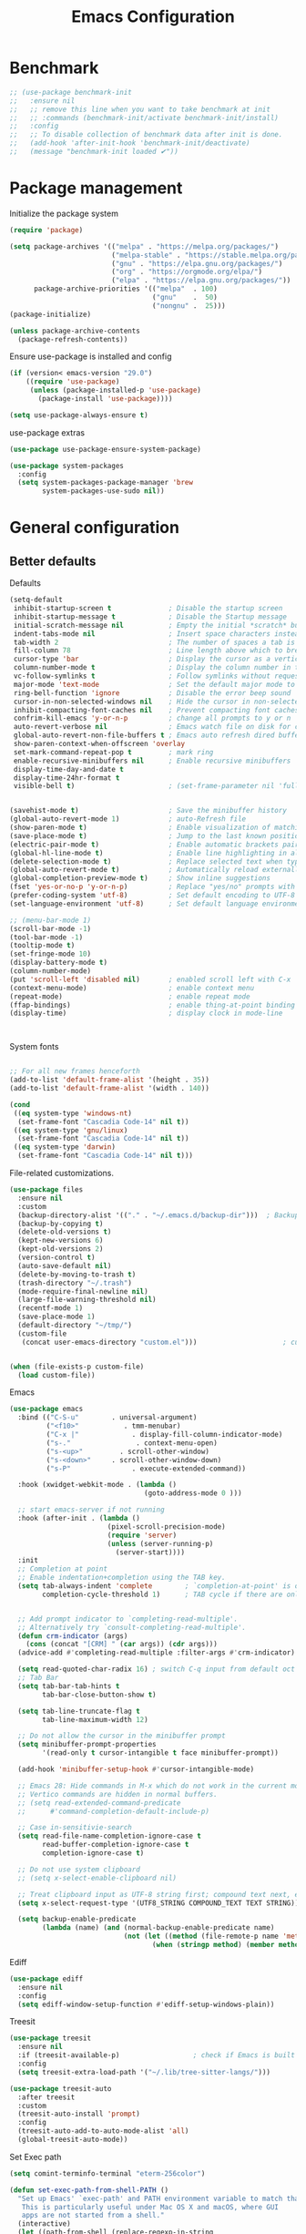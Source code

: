 #+TITLE: Emacs Configuration
#+PROPERTY: header-args:emacs-lisp :tangle ~/.emacs.d/init.el

* Benchmark
#+begin_src emacs-lisp 
  ;; (use-package benchmark-init
  ;;   :ensure nil
  ;;   ;; remove this line when you want to take benchmark at init
  ;;   ;; :commands (benchmark-init/activate benchmark-init/install)
  ;;   :config
  ;;   ;; To disable collection of benchmark data after init is done.
  ;;   (add-hook 'after-init-hook 'benchmark-init/deactivate)
  ;;   (message "benchmark-init loaded ✔"))
#+end_src
* Package management
Initialize the package system
#+begin_src emacs-lisp
  (require 'package)

  (setq package-archives '(("melpa" . "https://melpa.org/packages/")
                           ("melpa-stable" . "https://stable.melpa.org/packages/")
                           ("gnu" . "https://elpa.gnu.org/packages/")
                           ("org" . "https://orgmode.org/elpa/")
                           ("elpa" . "https://elpa.gnu.org/packages/"))
        package-archive-priorities '(("melpa"  . 100)
                                     ("gnu"    .  50)
                                     ("nongnu" .  25)))
  (package-initialize)

  (unless package-archive-contents
    (package-refresh-contents))
#+end_src

Ensure use-package is installed and config
#+begin_src emacs-lisp
  (if (version< emacs-version "29.0")
      ((require 'use-package)
       (unless (package-installed-p 'use-package)
         (package-install 'use-package))))

  (setq use-package-always-ensure t)

#+end_src
use-package extras
#+begin_src emacs-lisp
  (use-package use-package-ensure-system-package)

  (use-package system-packages
    :config
    (setq system-packages-package-manager 'brew
          system-packages-use-sudo nil))
#+end_src

* General configuration
** Better defaults

Defaults

#+begin_src emacs-lisp
  (setq-default
   inhibit-startup-screen t              ; Disable the startup screen
   inhibit-startup-message t             ; Disable the Startup message
   initial-scratch-message nil           ; Empty the initial *scratch* buffer
   indent-tabs-mode nil                  ; Insert space characters instead of tabs
   tab-width 2                           ; The number of spaces a tab is equal to
   fill-column 78                        ; Line length above which to break a line
   cursor-type 'bar                      ; Display the cursor as a vertical bar
   column-number-mode t                  ; Display the column number in the mode line
   vc-follow-symlinks t                  ; Follow symlinks without requesting confirmation
   major-mode 'text-mode                 ; Set the default major mode to text-mode
   ring-bell-function 'ignore            ; Disable the error beep sound
   cursor-in-non-selected-windows nil    ; Hide the cursor in non-selected windows
   inhibit-compacting-font-caches nil    ; Prevent compacting font caches during garbage collection
   confrim-kill-emacs 'y-or-n-p          ; change all prompts to y or n
   auto-revert-verbose nil               ; Emacs watch file on disk for changes
   global-auto-revert-non-file-buffers t ; Emacs auto refresh dired buffers
   show-paren-context-when-offscreen 'overlay
   set-mark-command-repeat-pop t         ; mark ring
   enable-recursive-minibuffers nil      ; Enable recursive minibuffers
   display-time-day-and-date t
   display-time-24hr-format t
   visible-bell t)                       ; (set-frame-parameter nil 'fullscreen 'fullboth)


  (savehist-mode t)                      ; Save the minibuffer history
  (global-auto-revert-mode 1)            ; auto-Refresh file
  (show-paren-mode t)                    ; Enable visualization of matching parens
  (save-place-mode t)                    ; Jump to the last known position when reopening a file
  (electric-pair-mode t)                 ; Enable automatic brackets pairing
  (global-hl-line-mode t)                ; Enable line highlighting in all buffers
  (delete-selection-mode t)              ; Replace selected text when typing
  (global-auto-revert-mode t)            ; Automatically reload externally modified files
  (global-completion-preview-mode t)     ; Show inline suggestions
  (fset 'yes-or-no-p 'y-or-n-p)          ; Replace "yes/no" prompts with "y/n"
  (prefer-coding-system 'utf-8)          ; Set default encoding to UTF-8
  (set-language-environment 'utf-8)      ; Set default language environment to UTF-8

  ;; (menu-bar-mode 1)
  (scroll-bar-mode -1)
  (tool-bar-mode -1)
  (tooltip-mode t)
  (set-fringe-mode 10)
  (display-battery-mode t)
  (column-number-mode)
  (put 'scroll-left 'disabled nil)       ; enabled scroll left with C-x 
  (context-menu-mode)                    ; enable context menu
  (repeat-mode)                          ; enable repeat mode 
  (ffap-bindings)                        ; enable thing-at-point binding
  (display-time)                         ; display clock in mode-line



#+end_src

System fonts

#+begin_src emacs-lisp

  ;; For all new frames henceforth
  (add-to-list 'default-frame-alist '(height . 35))
  (add-to-list 'default-frame-alist '(width . 140))

  (cond
   ((eq system-type 'windows-nt)
    (set-frame-font "Cascadia Code-14" nil t))
   ((eq system-type 'gnu/linux)
    (set-frame-font "Cascadia Code-14" nil t))
   ((eq system-type 'darwin)  
    (set-frame-font "Cascadia Code-14" nil t)))

  #+end_src

  File-related customizations.

  #+begin_src emacs-lisp
    (use-package files
      :ensure nil
      :custom
      (backup-directory-alist '(("." . "~/.emacs.d/backup-dir")))  ; Backup file path
      (backup-by-copying t)                                                       ; Always use copying to create backup files
      (delete-old-versions t)                                                       ; Delete excess backup versions
      (kept-new-versions 6)                                                       ; Number of newest versions to keep when a new backup is made
      (kept-old-versions 2)                                                         ; Number of oldest versions to keep when a new backup is made
      (version-control t)                                                              ; Make numeric backup versions unconditionally
      (auto-save-default nil)                                                       ; Stop creating #autosave# files
      (delete-by-moving-to-trash t)                                            ; Move deleted files to the trash
      (trash-directory "~/.trash")                                                 ; Set Trash director
      (mode-require-final-newline nil)                                         ; Don't add newlines at the end of files
      (large-file-warning-threshold nil)                                        ; Open large files without requesting confirmation
      (recentf-mode 1)                                                                ; Remeber recently open files
      (save-place-mode 1)                                                          ; Remeber cursor last position
      (default-directory "~/tmp/")                                                 ; open emacs in tmp folder on startup
      (custom-file
       (concat user-emacs-directory "custom.el")))                     ; customization ui conf-file location


    (when (file-exists-p custom-file)
      (load custom-file))                                                              ; ensure that emacs load custom file if exist
#+end_src

Emacs

#+begin_src emacs-lisp
  (use-package emacs
    :bind (("C-S-u"        . universal-argument)
           ("<f10>"           . tmm-menubar)
           ("C-x |"             . display-fill-column-indicator-mode)
           ("s-."                . context-menu-open)
           ("s-<up>"         . scroll-other-window)
           ("s-<down>"     . scroll-other-window-down)
           ("s-P"               . execute-extended-command))

    :hook (xwidget-webkit-mode . (lambda ()
                                   (goto-address-mode 0 )))

    ;; start emacs-server if not running
    :hook (after-init . (lambda ()
                          (pixel-scroll-precision-mode)
                          (require 'server)
                          (unless (server-running-p)
                            (server-start))))
    :init
    ;; Completion at point
    ;; Enable indentation+completion using the TAB key.
    (setq tab-always-indent 'complete        ; `completion-at-point' is often bound to M-TAB.
          completion-cycle-threshold 1)      ; TAB cycle if there are only few candidates


    ;; Add prompt indicator to `completing-read-multiple'.
    ;; Alternatively try `consult-completing-read-multiple'.
    (defun crm-indicator (args)
      (cons (concat "[CRM] " (car args)) (cdr args)))
    (advice-add #'completing-read-multiple :filter-args #'crm-indicator)

    (setq read-quoted-char-radix 16) ; switch C-q input from default oct
    ;; Tab Bar
    (setq tab-bar-tab-hints t
          tab-bar-close-button-show t)

    (setq tab-line-truncate-flag t
          tab-line-maximum-width 12)

    ;; Do not allow the cursor in the minibuffer prompt
    (setq minibuffer-prompt-properties
          '(read-only t cursor-intangible t face minibuffer-prompt))

    (add-hook 'minibuffer-setup-hook #'cursor-intangible-mode)

    ;; Emacs 28: Hide commands in M-x which do not work in the current mode.
    ;; Vertico commands are hidden in normal buffers.
    ;; (setq read-extended-command-predicate
    ;;      #'command-completion-default-include-p)

    ;; Case in-sensitivie-search
    (setq read-file-name-completion-ignore-case t
          read-buffer-completion-ignore-case t
          completion-ignore-case t)

    ;; Do not use system clipboard
    ;; (setq x-select-enable-clipboard nil)

    ;; Treat clipboard input as UTF-8 string first; compound text next, etc.
    (setq x-select-request-type '(UTF8_STRING COMPOUND_TEXT TEXT STRING))

    (setq backup-enable-predicate
          (lambda (name) (and (normal-backup-enable-predicate name)
                              (not (let ((method (file-remote-p name 'method)))
                                     (when (stringp method) (member method '("su" "sudo" "doas")))))))))
#+end_src

Ediff

#+begin_src emacs-lisp
  (use-package ediff
    :ensure nil
    :config
    (setq ediff-window-setup-function #'ediff-setup-windows-plain))
#+end_src

Treesit

#+begin_src emacs-lisp
  (use-package treesit
    :ensure nil
    :if (treesit-available-p) 		           ; check if Emacs is built with tree-sitter library
    :config
    (setq treesit-extra-load-path '("~/.lib/tree-sitter-langs/")))

  (use-package treesit-auto
    :after treesit
    :custom
    (treesit-auto-install 'prompt)
    :config
    (treesit-auto-add-to-auto-mode-alist 'all)
    (global-treesit-auto-mode))
#+end_src

Set Exec path

#+begin_src emacs-lisp
  (setq comint-terminfo-terminal "eterm-256color")

  (defun set-exec-path-from-shell-PATH ()
    "Set up Emacs' `exec-path' and PATH environment variable to match that used by the user's shell.
     This is particularly useful under Mac OS X and macOS, where GUI
     apps are not started from a shell."
    (interactive)
    (let ((path-from-shell (replace-regexp-in-string
                            "[ \t\n]*$" ""  (shell-command-to-string
                                            "$SHELL --login -c 'echo $PATH'"))))
      (setenv "PATH" path-from-shell)
      (setq exec-path (split-string path-from-shell path-separator))))

  (set-exec-path-from-shell-PATH)
#+end_src

Goto Address

#+begin_src emacs-lisp
  (use-package goto-addr
    :ensure nil
    :config
    (setq goto-address-url-face 'link
          goto-address-url-mouse-face 'highlight
          goto-address-mail-face 'link
          goto-address-mail-mouse-face 'highlight)

    (global-goto-address-mode))
#+end_src

** General
#+begin_src emacs-lisp
  (defun my/move-to-middle ()
    (interactive)
    (let* ((begin (line-beginning-position))
           (end (line-end-position))
           (middle (/ (+ end begin) 2)))
      (goto-char middle)))

  (use-package general
    :after evil
    :config
    (general-evil-setup t)

    (general-nvmap
      "g \\" 'toggle-line-number
      "g m" 'my/move-to-middle
      "; ;" 'evil-buffer
      "SPC /" (general-simulate-key "M-o")
      "SPC w" (general-simulate-key "C-w")
      "SPC c" (general-simulate-key "C-c")
      "SPC g" (general-simulate-key "M-g")
      "SPC s" (general-simulate-key "M-s"))

    (general-define-key
     :keymaps '(normal visual)
     :prefix "g SPC"
     "x" (general-simulate-key "C-c C-c"))

    (general-define-key
     :keymaps '(transient-base-map)
     "<escape>" 'transient-quit-one)


    (general-define-key
     :keymaps '(normal insert visual emacs)
     "<C-escape>" 'keyboard-quit))

#+end_src

* Environment
** Dried
#+begin_src emacs-lisp

  (use-package dired
    :ensure nil
    :bind (("C-x d" . dired)
           (:map dired-mode-map 
  	             ("C-c C-x c" . (lambda ()
  			                          (interactive)
  			                          (let ((org-attach-method 'cp))
  			                            (call-interactively #'org-attach-dired-to-subtree))))))

    :hook
    (dired-mode . diff-hl-dired-mode) 
    :config
    (setq-local truncate-lines t)
    (setq dired-dwim-target t
          dired-listing-switches "-alh")
    (setq auto-mode-alist (cons '("[^/]\\.dired$" . dired-virtual-mode)
  			                        auto-mode-alist)))

  (use-package dired-rsync-transient
    :ensure-system-package
    (rsync . rsync)
    :commands (dired-rsync)
    :after dired)

  (use-package dired-sidebar
    :commands (dired-sidebar-toggle-sidebar)
    :config
    (setq dired-sidebar-use-custom-font t))
#+end_src
** Undo Fu
#+begin_src emacs-lisp 
  (use-package undo-fu
    :config
    (use-package undo-fu-session
      :config
      (setq undo-fu-session-incompatible-files '("/COMMIT_EDITMSG\\'" "/git-rebase-todo\\'"))))
#+end_src
  
** Try
#+begin_src emacs-lisp
  (use-package try
    :disabled
    :config
    (message "try ready ✔"))
#+end_src
** LLM
Gptel
#+begin_src emacs-lisp
  (use-package gptel
    :bind
    (("C--" . gptel-send))

    :hook (gptel-mode . (lambda ()
                          (toggle-truncate-lines nil) 
                          (visual-line-mode t)))
    :config
    (setq-default gptel-default-mode 'org-mode
  	              gptel-post-response-functions #'gptel-end-of-response
  	              gptel-model "gemini-pro" ; Pick your default model
                  gptel-backend (gptel-make-gemini "Gemini"
                                  :key (gptel-api-key-from-auth-source "generativelanguage.googleapis.com")
                                  :stream t)))
#+end_src

* User Interface Improvements
** Toggle Line Number
#+begin_src emacs-lisp
  (defun toggle-line-number()
    (interactive)
    (if (not current-prefix-arg)
        (cond ((eq display-line-numbers-type 't)
               (menu-bar--display-line-numbers-mode-relative))
              ((eq display-line-numbers-type 'nil)
               (menu-bar--display-line-numbers-mode-relative))
              ((eq display-line-numbers-type 'visual)
               (menu-bar--display-line-numbers-mode-relative))
              ((eq display-line-numbers-type 'relative)
               (menu-bar--display-line-numbers-mode-absolute)))
      (menu-bar--display-line-numbers-mode-none)))
#+end_src
** NerdFont
#+begin_src emacs-lisp
  (use-package nerd-icons
    :config
    (use-package nerd-icons-corfu
      :after corfu
      :config
      (add-to-list 'corfu-margin-formatters #'nerd-icons-corfu-formatter)
      (setq nerd-icons-corfu-mapping
            '((array :style "cod" :icon "symbol_array" :face font-lock-type-face)
              (boolean :style "cod" :icon "symbol_boolean" :face font-lock-builtin-face)
              (t :style "cod" :icon "code" :face font-lock-warning-face)))) ; load other default
    

    (use-package nerd-icons-completion
      :after marginalia
      :config
      (nerd-icons-completion-mode)
      (add-hook 'marginalia-mode-hook #'nerd-icons-completion-marginalia-setup))


    (use-package nerd-icons-dired
      :hook
      (dired-mode . nerd-icons-dired-mode)))
#+end_src
** Themes and Mode-line
*** Modus Theme Config
#+begin_src emacs-lisp
  ;; Add all your customizations prior to loading the themes
  ;; Configure the Modus Themes' appearance
  (setq modus-themes-fringes 'subtle
        modus-themes-tabs-accented t
        modus-themes-paren-match '(bold intense)
        modus-themes-prompts '(bold intense)
        modus-themes-region '(bg-only)
        modus-themes-completions
        (quote ((matches . (extrabold background intense))
                (selection . (semibold accented intense))
                (popup . (accented))))
        modus-themes-bold-constructs t
        modus-themes-syntax '(green-strings yellow-comments)
        modus-themes-italic-constructs t

        modus-themes-mode-line (quote (borderless accented))

        modus-themes-mixed-fonts t

        modus-themes-scale-headings t
        modus-themes-org-blocks 'tinted-background
        modus-themes-headings
        '((1 . (rainbow overline background 1.4))
          (2 . (rainbow background 1.3))
          (3 . (rainbow bold 1.2))
          (t . (semilight 1.1))))

#+end_src

** Dimmer
#+begin_src emacs-lisp
  (use-package dimmer
    :config
    (setq dimmer-fraction 0.2)

    (dimmer-configure-magit)
    (dimmer-configure-org) 
    (dimmer-configure-posframe)
    (dimmer-configure-which-key )
    (dimmer-mode))
#+end_src

*** Doom Modeline
#+begin_src emacs-lisp
  (use-package doom-themes)

    (load-theme 'doom-dark+  t)


  (use-package doom-modeline
    :commands (doom-modeline-mode)
    :hook (after-init . doom-modeline-mode)
    :custom    
    (doom-modeline-height 15)
    (doom-modeline-bar-width 1)
    (doom-modeline-icon t)
    (doom-modeline-major-mode-icon t)
    (doom-modeline-major-mode-color-icon t)
    (doom-modeline-buffer-file-name-style 'truncate-upto-project)
    (doom-modeline-buffer-state-icon t)
    (doom-modeline-buffer-modification-icon t)
    (doom-modeline-minor-modes nil)
    (doom-modeline-enable-word-count nil)
    (doom-modeline-buffer-encoding t)
    (doom-modeline-indent-info nil)
    (doom-modeline-checker-simple-format t)
    (doom-modeline-vcs-max-length 12)
    (doom-modeline-env-version t)
    (doom-modeline-irc-stylize 'identity)
    (doom-modeline-github-timer nil)
    (doom-modeline-gnus-timer nil))
#+end_src
********* Avy
#+begin_src emacs-lisp
  (use-package avy
    :config
    (general-define-key
     :states '(normal visual)
     "g.." 'evil-avy-goto-char-timer
     "g.s" 'evil-avy-goto-word-or-subword-1
     "g.y" 'avy-copy-line
     "g.d" 'avy-kill-whole-line
     "g.vy" 'avy-copy-region
     "g.vd" 'avy-kill-region
     "g.l" 'evil-avy-goto-line)
  (message "avy loaded! ✔"))
#+end_src

** Mini-buffer

General Customization
#+begin_src emacs-lisp
  (general-define-key
   :keymaps '(minibuffer-local-map
              minibuffer-local-must-match-map)
   "C-j" 'next-line-or-history-element
   "C-k" 'previous-line-or-history-element)

    ;; Emacs remeber input history
  (use-package savehist
    :init
    (savehist-mode)
    :config
    (setq history-length 150))

  #+end_src

Vertico
  #+begin_src emacs-lisp

    (use-package vertico
      :ensure-system-package
      (fd . fd)
      :demand t 
      :general
      (:keymaps 'vertico-map
                "<tab>" #'vertico-insert        ; Insert selected candidate into text area
                "<S-tab>" #'vertico-previous  ; Insert selected candidate into text area
                "C-j" #'vertico-next
                "C-k" #'vertico-previous
                "C-f" 'vertico-exit
                "<escape>" #'abort-minibuffers ; Close minibuffer
                "C-SPC" #'vertico-quick-exit
                "C-S-SPC" #'vertico-quick-insert

                ;; NOTE 2022-02-05: Cycle through candidate groups
                "C-M-j" #'vertico-next-group
                "C-M-k" #'vertico-previous-group

                ;; Toggle Vertico multiforms in active minibuffer
                "C-l" #'vertico-multiform-grid
                "M-F" #'vertico-multiform-flat
                "C-;" #'vertico-multiform-vertical
                "M-U" #'vertico-multiform-unobtrusive)

      (:keymaps 'minibuffer-local-map
                "<tab>" #'completion-at-point        ; Insert selected candidate into text area
                "<escape>" #'abort-minibuffers ; Close minibuffer
                "C-u"  #'delete-minibuffer-contents
                "C-w"  #'backward-kill-word)

      :config
      ;; Use 'consult-completion-in-region' if Vertico is enabled.
      ;; Otherwise use the default 'completion--in-region' function.
      (setq completion-in-region-function
            (lambda (&rest args)
              (apply (if vertico-mode
                         #'consult-completion-in-region
                       #'completion--in-region)
                     args)))

      (defun kb/vertico-quick-embark (&optional arg)
        "Embark on candidate using quick keys."
        (interactive)
        (when (vertico-quick-jump)
          (embark-act arg)))

      ;;(advice-add #'completing-read-multiple
      ;;            :override #'consult-completing-read-multiple)

      ;; Configure the display per command.
      ;; Use a buffer with indices for imenu
      ;; and a flat (Ido-like) menu for M-x.
      (setq vertico-multiform-commands
            '((consult-imenu buffer indexed)
              (consult-grep buffer indexed)
              (consult-fd buffer indexed)
              (consult-buffer flat indexed)))
      ;; (execute-extended-command flat indexed)))

      ;; Configure the display per completion category.
      ;; Use the grid display for files and a buffer
      ;; for the consult-grep commands.
      (setq vertico-multiform-categories
            '((file grid indexed)
              ;;(t reverse)
              ))
      :custom
      (vertico-cycle t)
      :init
      (vertico-mode)
      ;; Enable vertico-multiform
      (vertico-multiform-mode))
#+end_src

Vertico Extension
#+begin_src emacs-lisp
  (use-package vertico-posframe
    ;; :hook (vertico-posframe-mode . (lambda () (set-frame-parameter (selected-frame) 'alpha '(85 . 50))))

    :config
    (setq vertico-multiform-commands
          '((consult-fd posframe indexed
  		                  (vertico-posframe-poshandler . posframe-poshandler-frame-center)
  		                  (vertico-posframe-border-width . 1)
  		                  ;; NOTE: This is useful when emacs is used in both in X and
  		                  ;; terminal, for posframe do not work well in terminal, so
  		                  ;; vertico-buffer-mode will be used as fallback at the
  		                  ;; moment.
  		                  (vertico-posframe-fallback-mode . vertico-buffer-mode))
            (consult-org-roam-search posframe indexed
  		                               (vertico-posframe-poshandler . posframe-poshandler-frame-center)
  		                               (vertico-posframe-border-width . 1)
  		                               ;; NOTE: This is useful when emacs is used in both in X and
  		                               ;; terminal, for posframe do not work well in terminal, so
  		                               ;; vertico-buffer-mode will be used as fallback at the
  		                               ;; moment.
  		                               (vertico-posframe-fallback-mode . vertico-buffer-mode))
            (consult-org-roam-file-find posframe indexed
  		                                  (vertico-posframe-poshandler . posframe-poshandler-frame-center)
  		                                  (vertico-posframe-border-width . 1)
  		                                  ;; NOTE: This is useful when emacs is used in both in X and
  		                                  ;; terminal, for posframe do not work well in terminal, so
  		                                  ;; vertico-buffer-mode will be used as fallback at the
  		                                  ;; moment.
  		                                  (vertico-posframe-fallback-mode . vertico-buffer-mode))
            (consult-grep posframe indexed
  		                    (vertico-posframe-poshandler . posframe-poshandler-frame-center)
  		                    (vertico-posframe-border-width . 1)
  		                    ;; NOTE: This is useful when emacs is used in both in X and
  		                    ;; terminal, for posframe do not work well in terminal, so
  		                    ;; vertico-buffer-mode will be used as fallback at the
  		                    ;; moment.
  		                    (vertico-posframe-fallback-mode . vertico-buffer-mode))
            (consult-ripgrep posframe indexed
  		                       (vertico-posframe-poshandler . posframe-poshandler-frame-center)
  		                       (vertico-posframe-border-width . 1)
  		                       ;; NOTE: This is useful when emacs is used in both in X and
  		                       ;; terminal, for posframe do not work well in terminal, so
  		                       ;; vertico-buffer-mode will be used as fallback at the
  		                       ;; moment.
  		                       (vertico-posframe-fallback-mode . vertico-buffer-mode))
            )))
#+end_src

Orderless Completion style
#+begin_src emacs-lisp
  (use-package orderless
    :init
    (setq completion-styles '(orderless)
          completion-category-default nil
          completion-category-overrides '((file (styles . (partial-completion))))))
#+end_src

 Marginalia
#+begin_src emacs-lisp
  (use-package marginalia 
    :after vertico
    :init
    (marginalia-mode))
#+end_src
** Multiple-Cursor
#+begin_src emacs-lisp
  (defvar-local expand-treesit-last-node nil
    "The last node selected in treesit expansion.")

  (defun expand-treesit-selection-progressively ()
    "Expand the selection to the current treesit node, or its parent progressively."
    (interactive)
    (let* ((node (or expand-treesit-last-node (treesit-node-at (point)))))
      (when node
        (let ((start (treesit-node-start node))
              (end (treesit-node-end node)))
          (set-mark start)
          (goto-char end)
          ;; Store the parent node for the next call
          (setq expand-treesit-last-node (treesit-node-parent node))))))


  (defun reset-treesit-expansion ()
    "Reset the treesit node selection."
    (interactive)
    (setq expand-treesit-last-node nil))


  (add-hook 'deactivate-mark-hook #'reset-treesit-expansion)

  (general-define-key
   :keymaps '(visual)
   "RET" 'expand-treesit-selection-progressively
   "-" 'expand-treesit-selection-progressively)
#+end_src
** Key-cast

#+begin_src emacs-lisp
  (general-define-key
   :keymaps '(normal-evil visual-evil)
   "C-c d" 'kc/display-key-castings)
#+end_src
#+begin_src emacs-lisp
  (use-package keycast
    :commands (keycast-mode keycast-tab-bar)
    :config
    (message "keycast loaded ✔"))
#+end_src
** CAPF
Corfu
#+begin_src emacs-lisp
    (use-package corfu
      :config
      (setq corfu-auto nil
            corfu-auto-prefix 1
            corfu-quit-no-match nil
            corfu-popupinfo-delay 0.3
            corfu-popupinfo-max-width 70
            corfu-popupinfo-max-height 20))

    (use-package nerd-icons-corfu
      :after corfu
      :config
      (add-to-list 'corfu-margin-formatters #'nerd-icons-corfu-formatter))

  #+end_src

Cape
      #+begin_src emacs-lisp
        (use-package cape
          :requires evil
          :config
          ;; Bind dedicated completion commands
          (general-define-key
           :states '(insert)
           :prefix "C-x C-x"			 ; vim i_Ctr-x
           "C-l" 'cape-line
           "C-o" 'completion-at-point          ; vim omni completion 
           "C-k" 'cape-dict
           "C-]" 'complete-tag                 ; etags
           "C-i" 'cape-dabbrev                 ; or dabbrev-completion
           "C-f" 'cape-file
           "C-a" 'cape-abbrev
           "C-s" 'cape-ispell
           "C-&" 'cape-sgml
           "C-e" 'evil-scroll-line-down
           "C-y" 'evil-scroll-line-up)

          (setq evil-search-module 'evil-search)
          (setq cape-dict-file "/usr/share/dict/words")


          :config
          ;; https://karthinks.com/software/it-bears-repeating/
          (defvar evil-insert-state-repeat-map 
            (let ((map (make-sparse-keymap)))
              (define-key map (kbd "C-e") 'evil-scroll-line-down)
              (define-key map (kbd "C-y") 'evil-scroll-line-up)
              map))
          (dolist (cmd '(evil-scroll-line-down evil-scroll-line-up))
            (put cmd 'repeat-map 'evil-insert-state-repeat-map)))
#+end_src
** IBuffer
#+begin_src emacs-lisp
  (use-package ibuffer
    :commands (ibuffer)
    :bind ("C-x C-b" . ibuffer)
    :config
    (message "IBuffer loaded ✔"))
#+end_src
* Window Management

Winum Mode
#+begin_src emacs-lisp
  (use-package winum
    :config 
    (winum-mode)
    (message "winum ready ✔"))
#+end_src

Remember Windows layout history
#+begin_src emacs-lisp
  (use-package winner
    :ensure nil
    :init
    (winner-mode)
    :bind
    (("s-<right>" . winner-redo)         
     ("s-<left>" . winner-undo)))
#+end_src

Ace Windows
#+begin_src emacs-lisp
  (use-package ace-window
    :after evil

    :bind
    (:repeat-map evil-window-repeat-map
                 ("+" . evil-window-increase-height)
                 ("-" . evil-window-decrease-height)
                 (">" . evil-window-increase-width)
                 ("<" . evil-window-decrease-width))

    :init
    (progn
      (global-set-key [remap other-window] 'ace-window)
      (custom-set-faces
       '(aw-leading-char-face
         ((t (:inhert ace-jump-face-background :height 1.5))))))


    :config
    (setq aw-dispatch-always t
          aw-keys '(?a ?s ?d ?f ?g ?h ?j ?k ?l))


    (general-define-key
     :states '(normal insert)
     "C-6" 'evil-switch-to-windows-last-buffer)

    (general-define-key
     :keymaps '(evil-window-map)
     "n"  'evil-buffer-new
     "x"  'evil-window-exchange
     "c"  'evil-window-delete
     "t"  'tab-bar-move-window-to-tab
     "C"  'tab-close
     "SPC" 'custom/display-buffer-at-bottom
     "RET" 'evil-window-next
     "a" 'ace-window)
    (message "ace window ready ✔"))

#+end_src

Visual fill column
#+begin_src emacs-lisp
  (use-package visual-fill-column
    :defer t
    :config
    (setq-default visual-fill-column-width 250
                  visual-fill-column-center-text t))
#+end_src
* Terminal
** Term
#+begin_src emacs-lisp
  (defun my-term-handle-exit (&optional process-name msg)
    (kill-buffer (current-buffer)))

  (advice-add 'term-handle-exit :after 'my-term-handle-exit)

  (use-package term
    :config
    (setq explicit-shell-file-name "zsh")
    (setq term-prompt-regexp "^[^#$%>\n]*[#$%>] *")
    (setq mode-line-format nil))

  (use-package eterm-256color
    :after term
    :hook (term-mode . eterm-256color-mode))
#+end_src
** Vterm
#+begin_src emacs-lisp
  (use-package vterm
    :config
    ;; (setq vterm-shell "/usr/local/bin/tmux")
    (setq vterm-max-scrollback 1000))
#+end_src
* Searches
** Consult
#+begin_src emacs-lisp
  (use-package consult
    :ensure-system-package
    (rg . rg)
    :after vertico 
    :bind (("C-c h" . consult-history)
           ("C-c m" . consult-mode-command)
           ("C-c b" . consult-bookmark)
           ("C-c k" . consult-kmacro)

           ;; C-x bindings (ctl-x-map)
           ("C-x M-:" . consult-complex-command)     ; orig. repeat-complex-command
           ("C-x b" . consult-buffer)                ; orig. switch-to-buffer
           ("C-x 4 b" . consult-buffer-other-window) ; orig. switch-to-buffer-other-window
           ("C-x 5 b" . consult-buffer-other-frame)  ; orig. switch-to-buffer-other-frame

           ;; Custom M-# bindings for fast register access
           ("M-#" . consult-register-load)
           ("M-'" . consult-register-store)          ; orig. abbrev-prefix-mark (unrelated)
           ("C-M-#" . consult-register)

           ;; Other custom bindings
           ("M-y" . consult-yank-pop)                ; orig. yank-pop
           ;; ("<help> a" . consult-apropos)            ; orig. apropos-command

           ;; M-g bindings (goto-map)
           ("M-g e" . consult-compile-error)
           ("M-g f" . consult-flymake)               ; Alternative: consult-flycheck
           ("M-g g" . consult-goto-line)             ; orig. goto-line
           ("M-g M-g" . consult-goto-line)           ; orig. goto-line
           ("M-g o" . consult-outline)               ; Alternative: consult-org-heading
           ("M-g m" . consult-mark)
           ("M-g k" . consult-global-mark)
           ("M-g i" . consult-imenu)
           ("M-g I" . consult-imenu-multi)
           ("M-g r" . consult-recent-file)

           ;; M-s bindings (search-map)
           ("M-s f" . consult-find)
           ("M-s F" . consult-locate)
           ("M-s g" . consult-grep)
           ("M-s G" . consult-git-grep)
           ("M-s r" . consult-ripgrep)
           ("M-s l" . consult-line)
           ("M-s L" . consult-line-multi)
           ("M-s k" . consult-keep-lines)
           ("M-s u" . consult-focus-lines)

           ;; Isearch integration
           ("M-s e" . consult-isearch-history))
    :init
    (setq xref-show-xrefs-function #'consult-xref
          xref-show-definitions-function #'consult-xref)
    :config

    ;; Evil Mode Hack for yank-pop
    (defun moon-override-yank-pop (&optional arg)
      "Delete the region before inserting poped string."
      (when (and evil-mode (eq 'visual evil-state))
        (kill-region (region-beginning) (region-end))))

    (setq consult-async-min-input 1) ; Start showing results after the N key press
    (setq-default consult-locate-args "locate -i")
    (advice-add 'consult-yank-pop :before #'moon-override-yank-pop)
    (message "consult ready ✔"))

#+End_src
** Search
configurating emacs build-in isearch package
#+begin_src emacs-lisp
  (use-package isearch
    :ensure nil
    :bind
    (("C-;" . evil-avy-goto-char-timer))

    :bind (:map isearch-mode-map
                ("<tab>" . isearch-complete)
                ("C-j" . avy-isearch)
                ;; ("C-e" . iedit-mode-from-isearch)
                ("M-e" . consult-isearch-history)))         ;; orig. isearch-edit-string
#+end_src

* Version Control
** Magit
#+begin_src emacs-lisp
  (use-package magit
    :commands (magit magit-init magit-status)

    :custom (magit-display-buffer-function #'magit-display-buffer-same-window-except-diff-v1)

    :init
    (setenv "GIT_EDITOR" "vim")

    :config
    (setq magit-log-section-commit-count 100)
    (setq magit-section-initial-visibility-alist
          '((untracked . hide)
            (unstaged . hide)
            (staged . hide)
            (unpushed . hide)
            (unpulled . hide)
            (modified . hide)))
    (message "Magit ready ✔"))
#+end_src
** Diff-hl
#+begin_src emacs-lisp
  (defun diff-hl-handle-buffer-switch ()
    "Toggle `diff-hl-mode' and `diff-hl-flydiff-mode' based on VC state."
    (interactive)
    (when (buffer-file-name)
      (let ((stage (vc-state (buffer-file-name (current-buffer)))))
        (when stage
          (diff-hl-mode)
          (diff-hl-show-hunk-mouse-mode)
          (diff-hl-flydiff-mode)))))

  (use-package diff-hl
    :hook (buffer-list-update . diff-hl-handle-buffer-switch)
    :bind
    ;; https://www.gnu.org/software/emacs/manual/html_node/use-package/Binding-to-repeat_002dmaps.html
    (:repeat-map diff-hl-command-map 
                 ("." . diff-hl-show-hunk)
                 ("n" . diff-hl-show-hunk-next)
                 ("p" . diff-hl-show-hunk-previous) 
                 ("s" . diff-hl-stage-dwim)
                 ("r" . diff-hl-revert-hunk)
                 :exit
                 ("c" . magit-commit-create)
                 ("C" . magit-commit)
                 ("b" . magit-blame))
    :config
     (general-nvmap
      "[ c" 'diff-hl-show-hunk-next
      "] c" 'diff-hl-show-hunk-previous)

    (setq
     diff-hl-side "left"
     diff-hl-draw-borders nil
     diff-hl-show-staged-changes nil)
    (message "diff-hl ready ✔"))
#+end_src
** Forge  
#+begin_src emacs-lisp
  (use-package forge
    :requires ghub
    :after magit
    :init
    (setq ghub-use-workaround-for-emacs-bug nil)
    (setq forge-add-default-bindings nil)
    :config
    (general-define-key
     :keymaps '(forge-post-mode-map
  	            forge-topic-mode-map
  	            forge-post-section-map
  	            forge-issue-section-map
  	            forge-issues-section-map
  	            forge-pullreq-section-map
  	            forge-topic-list-mode-map
  	            forge-issue-list-mode-map
  	            forge-pullreqs-section-map
  	            forge-pullreq-list-mode-map
  	            forge-forge-repo-section-map
  	            forge-notifications-mode-map
  	            forge-topic-state-section-map
  	            forge-topic-marks-section-map
  	            forge-topic-title-section-map
  	            forge-repository-list-mode-map
  	            forge-topic-labels-section-map
  	            forge-topic-assignees-section-map
  	            forge-topic-review-requests-section-map)
     :states '(normal visual)
     "yb" 'forge-copy-url-at-point-as-kill)

    (general-define-key
     :keymaps '(forge-post-mode-map
  	            forge-topic-mode-map
  	            forge-post-section-map
  	            forge-issue-section-map
  	            forge-issues-section-map
  	            forge-pullreq-section-map
  	            forge-topic-list-mode-map
  	            forge-issue-list-mode-map
  	            forge-pullreqs-section-map
  	            forge-pullreq-list-mode-map
  	            forge-forge-repo-section-map
  	            forge-notifications-mode-map
  	            forge-topic-state-section-map
  	            forge-topic-marks-section-map
  	            forge-topic-title-section-map
  	            forge-repository-list-mode-map
  	            forge-topic-labels-section-map
  	            forge-topic-assignees-section-map
  	            forge-topic-review-requests-section-map)
     :states '(normal visual)
     ;; :prefix mpereira/leader
     "go" 'forge-browse-dwim)

    (general-define-key
     :keymaps '(forge-topic-mode-map
  	            forge-topic-list-mode-map
  	            forge-topic-state-section-map
  	            forge-topic-marks-section-map
  	            forge-topic-title-section-map)
     :states '(normal visual)
     ;; :prefix mpereira/leader
     "go" 'forge-browse-topic)

    (general-define-key
     :keymaps '(forge-post-mode-map
  	            forge-post-section-map
  	            forge-topic-list-mode-map
  	            forge-topic-state-section-map
  	            forge-topic-marks-section-map
  	            forge-topic-title-section-map)
     :states '(normal visual)
     ;; :prefix mpereira/leader
     "go" 'forge-browse-post)
    (message "Forge loaded  ✔"))
#+end_src
** Git Time-machine
#+begin_src emacs-lisp
  (use-package git-timemachine
    :after magit
    :commands (git-timemachine-toggle)

    :config
    (general-define-key
     :keymaps '(git-timemachine-mode-map)
     :states '(normal)
     "B" 'git-timemachine-blame
     "b" 'git-timemachine-switch-branch
     "d" 'git-timemachine-show-commit
     "m" 'git-timemachine-show-revision-fuzzy
     "<escape>" 'git-timemachine-quit)
    (message "Git time-machine loaded  ✔"))
#+end_src
** Blamer
#+begin_src emacs-lisp
  (use-package blamer
    :disabled
    :bind (:map evil-normal-state-map
                (";gb" . blamer-mode))
    :custom
    (blamer-idle-time 0.3)
    (blamer-min-offset 70)
    :custom-face
    (blamer-face ((t :foreground "#7a88cf"
                     :background unspecified
                     :height 140
                     :italic t)))
    :config
    (message "Blamer loaded  ✔"))
#+end_src
* Developer Packages
** Project
#+begin_src emacs-lisp
    (defun project-vterm ()
      "Start Vterm in the current project's root directory.
      If a buffer already exists for running Eshell in the project's root,
      switch to it.  Otherwise, create a new Eshell buffer.
      With \\[universal-argument] prefix arg, create a new Eshell buffer even
      if one already exists."
      (interactive)
      (defvar vterm-buffer-name)
      (let* ((default-directory (project-root (project-current t)))
             (vterm-buffer-name (project-prefixed-buffer-name "vterm"))
             (vterm-buffer (get-buffer vterm-buffer-name)))
        (if (and vterm-buffer (not current-prefix-arg))
            (pop-to-buffer vterm-buffer (bound-and-true-p display-comint-buffer-action))
          (vterm t))))

    (use-package project
      :bind (:map project-prefix-map
                  ("b" . consult-project-buffer) 
                  ("v" . magit-dispatch)
                  ("t" . project-vterm ))
      :config
      (setq-default project-switch-commands
            (append (remove '(project-vc-dir "VC-Dir") project-switch-commands)
                    '((magit-dispatch "Magit")
                      (project-vterm "Vterm")))))

#+end_src
** Programming
#+begin_src emacs-lisp

  (use-package direnv
    :config
    (direnv-mode)
    (message "direnv loaded ✔"))


  ;; flymake-show-diagnostics-at-end-of-line
  (use-package flycheck
    :commands (flycheck-mode global-flycheck-mode))

  (use-package flycheck-eglot
    :after (flycheck eglot)
    :custom (flycheck-eglot-exclusive nil))

  (use-package hl-todo
    :commands (hl-todo-mode global-hl-todo-mode)
    :config
    (setq hl-todo-keyword-faces
          '(("TODO"   . "#FF0000")
            ("FIXME"  . "#FF0000")
            ("DEBUG"  . "#A020F0")
            ("GOTCHA" . "#FF4500")
            ("STUB"   . "#1E90FF"))))

  (use-package rainbow-mode
    :commands (rainbow-mode)
    :config
    (setq rainbow-x-colors nil)
    (message "rainbow-color loaded ✔"))

  (use-package rainbow-delimiters
    :commands (rainbow-delimiters-mode)
    :config
    (message "rainbow-delimiters loaded ✔"))

  (defun my/prog-mode-heading-button()
    (setq-local header-line-format
                `(""
                  ;; Spacer to push buttons to the right
                  (:eval (propertize " " 'display '(space :align-to (- right-fringe 30))))
                  ;; Build button
                  (:eval  (propertize
                           (buttonize
                            "Build"
                            (lambda (&rest _) (message "Build button clicked")))
                           'mouse-face 'highlight
                           'help-echo "GPT model in use"))
                  "  " ;; Spacer between buttons
                  ;; Run button
                  (:eval  (propertize
                           (buttonize
                            "Run"
                            (lambda (&rest _) (message "Build button clicked")))
                           'mouse-face 'highlight
                           'help-echo "GPT model in use"))
                  "  " ;; Spacer between buttons
                  ;; Debug button
                  (:eval  (propertize
                           (buttonize
                            "Debug"
                            (lambda (&rest _) (message "Build button clicked")))
                           'mouse-face 'highlight
                           'help-echo "GPT model in use")))))

  (use-package prog-mode
    :ensure nil
    :bind (:map prog-mode-map
                ("C-/" . comment-dwim ))

    :hook (prog-mode . ( lambda ()
                         ;; (flyspell-prog-mode)
                         ;; (my/prog-mode-heading-button)
                         (dape-breakpoint-global-mode)
                         (corfu-mode)
                         (hl-todo-mode)
                         (rainbow-mode)
                         (electric-pair-local-mode)
                         (rainbow-delimiters-mode)
                         (display-line-numbers-mode 1)
                         (yas-minor-mode 1)
                         (eglot-ensure)
                         (outline-minor-mode)
                         (flycheck-mode)	
                         (setq-local completion-at-point-functions
                                     (cape-capf-super
                                      #'yasnippet-capf
                                      #'cape-keyword ))))
    :config
    (setq-local visual-fill-column-width 200
                visual-fill-column-center-text t
                fill-column 79))
#+end_src
** DevOps
#+begin_src emacs-lisp
  (use-package docker
    :commands (docker docker-compose)
    :config
    (setq docker-compose-command "docker compose")
    (message "docker loaded ✔"))

  (use-package terraform-mode)
  (use-package dockerfile-mode)
#+end_src
** Snippet
 Emmet
#+begin_src emacs-lisp
  (use-package emmet-mode
    :hook
    (sgml-mode . emmet-mode) ;; Auto-start on any markup modes
    (web-mode  . emmet-mode)
    (html-mode . emmet-mode)
    (rjsx-mode . emmet-mode)
    (css-mode  . emmet-mode) ;; enable Emmet's css abbreviation.

    ;; :bind (:map emmet-mode-keymap 
    ;;             ("C-c C-c p" . emmet-preview-mode))

    :init
    (setq
     emmet-indentation 2
     emmet-move-cursor-between-quotes t)

    :config
    (message "emmet loaded  ✔"))   ;; expand with ctrl-enter
#+end_src
 Tempel
#+begin_src emacs-lisp
    (use-package tempel
      :disabled)
#+end_src

 Yas-Snippet
#+begin_src emacs-lisp
  (use-package yasnippet
    :hook
    (yas-minor-mode . (lambda ()
  		                  (define-key yas-minor-mode-map (kbd "<tab>") nil)
  		                  (define-key yas-minor-mode-map (kbd "TAB") nil)
  		                  ;; Bind 'SPC' to 'yas-expand' when snippet expansion available (it
  		                  ;; will still call 'self-insert-command' otherwise).
  		                  (define-key yas-minor-mode-map (kbd "SPC") yas-maybe-expand)
  		                  ;; Bind `C-c y' to 'yas-expand' ONLY.
  		                  (define-key yas-minor-mode-map
  			                            (kbd "C-c y") #'yas-expand))))

  (use-package yasnippet-capf
    :after yasnippet cape
    :config
    (add-to-list 'completion-at-point-functions #'yasnippet-capf))


  (use-package yasnippet-snippets
    :after yasnippet
    :config
    (message "yasnippet loaded  ✔"))

  (use-package auto-yasnippet
    :commands (aya-create
               aya-expand
               aya-expand-from-history
               aya-delete-from-history
               aya-clear-history
               aya-next-in-history
               aya-previous-in-history
               aya-persist-snippet
               aya-open-line)
    :config
    (message "auto-yasnippet loaded  ✔"))
#+end_src
** Web Mode
#+begin_src emacs-lisp
  (use-package web-mode
    ;; :init
    ;; (add-hook 'web-mode-hook 
    ;;           '(lambda ()
    ;;             (set (make-local-variable 'company-backends)
    ;;                  '(company-web-html company-css))))

    :bind (:map web-mode-map
  	            ("C-c v" . browse-url-of-buffer))

    ;; :hook (web-mode-before-auto-complete-hooks
    ;; 	 . (lambda ()
    ;; 	     (let ((web-mode-cur-language
    ;; 		    (web-mode-language-at-pos)))
    ;; 	       (if (string= web-mode-cur-language "php")
    ;; 		   (yas-activate-extra-mode 'php-mode)
    ;; 		 (yas-deactivate-extra-mode 'php-mode))
    ;; 	       (if (string= web-mode-cur-language "css")
    ;; 		   (setq emmet-use-css-transform t)
    ;; 		 (setq emmet-use-css-transform nil)))))

    :mode (("\\.phtml\\'" . web-mode)
           ("\\.tpl\\.php\\'" . web-mode)
           ("\\.[agj]sp\\'" . web-mode)
           ("\\.as[cp]x\\'" . web-mode)
           ("\\.erb\\'" . web-mode)
           ("\\.mustache\\'" . web-mode)
           ("\\.djhtml\\'" . web-mode)
           ("\\.html?\\'" . web-mode))
    :config
    (setq web-mode-markup-indent-offset 2
          web-mode-css-indent-offset 2
          web-mode-code-indent-offset 2
          web-mode-enable-engine-detection t
          web-mode-enable-current-column-highlight t
          web-mode-enable-current-element-highlight t
          web-mode-engines-alist
          '(("django" . "focus/.*\\.html\\'")
            ("ctemplate" . "realtimecrm/.*\\.html\\'"))))

  (use-package markdown-mode
    :ensure-system-package
    (multimarkdown . multimarkdown)

    :commands (markdown-mode gfm-mode)
    :mode (("README\\.md\\'" . gfm-mode)
           ("\\.md\\'" . markdown-mode)
           ("\\.markdown\\'" . markdown-mode))
    :init (setq markdown-command "multimarkdown")
    :config
    (setq markdown-fontify-code-blocks-natively t))

  (use-package css-mode
    :mode "\\.css\\'")
#+end_src
** JavaScript
#+begin_src emacs-lisp
  (use-package js-mode
    :ensure nil
    :mode "\\.js\\'"
    :config
    (setq js-indent-level 4))

  (use-package typescript-mode
    :config
    (setq typescript-indent-level 2))

  (use-package json-mode
    :mode "\\.json\\'"
    :config
    :hook (json-mode .
                     (lambda ()
                       (make-local-variable 'js-indent-level)
                       (setq tab-width 2)
                       (setq js-indent-level 2))))

  ;; (require 'dap-firefox)
  ;; (require 'dap-node)
#+end_src
* Eglot
#+begin_src emacs-lisp
  (use-package eglot
    :hook (eglot-managed-mode . (lambda ()
                                  (flycheck-eglot-mode)
                                  (remove-hook 'flymake-diagnostic-functions 'eglot-flymake-backend)
                                  (setq-local completion-at-point-functions
                                              (cape-capf-super
                                               #'eglot-completion-at-point
                                               #'yasnippet-capf))))

    :general
    (:keymaps 'eglot-mode-map
              "C-c ." #'eglot-code-actions
              "C-c r" #'eglot-rename
              "C-c h" #'eldoc
              "C-c f" #'eglot-format
              "C-c F" #'eglot-format-buffer)

    :config
    (add-to-list 'eglot-server-programs '(sql-mode . ("sqls")))
    (message "eglot loaded"))

  (use-package consult-eglot
    :after eglot
    :config
    (message "consult-eglot loaded ✔"))

  ;; '((web-mode) . ("vscode-html-language-server" "--node-ipc"))
  ;; '((R-mode) . ("R" "--slave" "-e" "languageserver::run()")))
#+end_src
** dape
#+begin_src emacs-lisp
  (use-package dape
    :config

    (add-to-list 'dape-configs
                 `(js-debug-ts-node modes
                                    (tsx-ts-mode)
                                    command "ts-node" 
                                    command-args ("/Users/rwilson/.emacs.d/debug-adapters/js-debug/src/dapDebugServer.js" :autoport)
                                    port :autoport
                                    :type "pwa-node"
                                    :runtimeExecutable "node"
                                    :cwd dape-cwd
                                    :program dape-buffer-default
                                    :console "internalConsole"))

    (add-to-list 'dape-configs
                 `(debugpy modes (python-ts-mode python-mode)
                           command "python3"
                           command-args ("-m" "debugpy.adapter")
                           :type "executable"
                           :request "launch"
                           :cwd dape-cwd-fn
                           :program dape-buffer-default)))
#+end_src
** Python
#+begin_src emacs-lisp
  (use-package python
    :bind (:map python-mode-map
                ("C-c TAB ." . python-import-symbol-at-point))

    :config
    (setq-local pyvenv-mode 1)

    (when (executable-find "ipython")
      (setq python-shell-interpreter "ipython"
            python-shell-interpreter-args "-i --simple-prompt --InteractiveShell.display_page=True"))

    (setq python-indent-guess-indent-offset nil
          python-indent-offset 4
          python-shell-completion-native-enable nil))

  (use-package live-py-mode
    :commands (live-py-mode)
    :requires python
    :config
    (setq live-py-version "python")
    (message "live py ready ✔"))
#+end_src
*** Virtual Envs
#+begin_src emacs-lisp
  (use-package conda
    :commands (conda-env-activate-for-buffer conda-env-list conda-env-activate)
    :init
    ;; (unless (getenv "CONDA_DEFAULT_ENV")
    ;;   (conda-env-activate "base"))
    ;; (progn
    ;; (conda-env-initialize-interactive-shells)
    ;; (conda-env-initialize-eshell))

    :config
    (progn
      ;; (conda-env-initialize-interactive-shells)
      ;; (conda-env-initialize-eshell)
      (setq conda--executable-path "/Users/rwilson/opt/anaconda3/condabin/conda"
            conda-env-home-directory (expand-file-name "~/opt/anaconda3/"))
      (custom-set-variables '(conda-anaconda-home (expand-file-name "~/opt/anaconda3/"))))
    ;;(conda-env-autoactivate-mode nil)
    (message "conda loaded  ✔"))

  (defun org-babel-execute:jupyter-advice (function &rest args)
    (unless (getenv "CONDA_DEFAULT_ENV")
      (conda-env-activate))
    (apply function args))

  (advice-add 'org-babel-execute:jupyter-python :around #'org-babel-execute:jupyter-advice)


  (use-package pyvenv 
    :requires pipenv
    :commands (pyvenv-mode)
    :config
    (message "pyvenv loaded  ✔"))

  (use-package poetry
    :ensure-system-package
    (pipx . pipx)
    :config
    (poetry-tracking-mode)
    (message "poetry ready ✔"))
#+end_src
** PlantUML
#+begin_src emacs-lisp
  (use-package plantuml-mode
    :mode (("\\.pu\\'" . plantuml-mode)
           ("\\.uml\\'" . plantuml-mode)
           ("\\.puml\\'" . plantuml-mode))
    :config
    (setq org-plantuml-exec-mode 'plantuml
          org-plantuml-executable-path "/opt/homebrew/bin/plantuml"
          plantuml-executable-path "/opt/homebrew/bin/plantuml"
          plantuml-default-exec-mode 'executable
          plantuml-indent-level 2
          plantuml-output-type "png"))
#+end_src
** SQL  
#+begin_src emacs-lisp 
  (use-package sql
    :ensure nil
    :hook (sql-interactive-mode .
                                (lambda ()
                                  (toggle-truncate-lines t)))
    :config
    (setq sql-sqlite-options '("-table")
          sql-mysql-options '("--protocol=tcp"))

    ;; Define MySQL login parameters
    (setq sql-mysql-login-params
          '((user :default "root")
            (password :default "root")
            (server :default "127.0.0.1")  ;; Use 127.0.0.1 or your server's IP address
            (database :default "mysql")
            (port :default 3306)))

    (setq sql-connection-alist
          '((pgsql-prod (sql-product 'postgres)
                        (sql-port 5432)
                        (sql-server "localhost")
                        (sql-user "postgres")
                        (sql-password "root")
                        (sql-database ""))
            (pgsql-staging (sql-product 'postgres)
                           (sql-port 5432)
                           (sql-server "db.staging.com")
                           (sql-user "user")
                           (sql-password "password")
                           (sql-database "my-app"))
            (mysql-dev (sql-product 'mysql)
                       (sql-port 3306)
                       (sql-server "127.0.0.1")
                       (sql-user "root")
                       (sql-password "password")
                       (sql-mysql-options '("--protocol=tcp"))
                       (sql-database "")))))
#+end_src
** Rest Client
#+begin_src emacs-lisp
  (use-package restclient
    :commands (restclient-mode)
    :mode ("\\.http\\'"  . restclient-mode)
    
    ;; :hook (restclient-mode . company-mode)
    :bind (:map restclient-mode-map
                ("C-c C-f" . json-mode-beautify))
    :config
    (message "restclient loaded ✔"))

#+end_src
** Yaml
#+begin_src emacs-lisp
  (use-package yaml-mode 
    :mode (("\\.yaml\\'" . yaml-mode)
  	       ("\\.yml\\'" . yaml-mode))
    :bind ((:map yaml-mode-map
  		           ("\C-m" . 'newline-and-indent)))
    :config
    (message "yaml loaded"))
#+end_src
** Graphql
#+begin_src emacs-lisp
  (use-package graphql-mode
    :commands (graphql-mode)
    :config
    (message "graphql loaded"))
#+end_src
** Devdocs
#+begin_src emacs-lisp
  (use-package devdocs
    :commands (devdocs-search devdocs-lookup)
    :hook (devdocs-mode . (lambda ()
  		                      (toggle-truncate-lines nil) 
  		                      (visual-line-mode t))))
#+end_src
** Elisp
#+begin_src emacs-lisp
  (use-package erk)
#+end_src
** Lua
#+begin_src emacs-lisp
(use-package lua-mode)
#+end_src
* Data Science
** Jupyter
#+begin_src emacs-lisp
  ;; (use-package jupyter
  ;; :requires (zmq org python)
  ;; :commands (jupyter-run-server-repl
  ;; jupyter-run-repl
  ;; jupyter-server-list-kernels)
  ;; :init (eval-after-load 'jupyter-org-extensions ; conflicts with my helm config, I use <f2 #>
  ;; '(unbind-key "C-c h" jupyter-org-interaction-mode-map))
  ;; :config
  ;; (message "jupyter ready ✔"))
#+end_src
** ESS
#+begin_src emacs-lisp
  (use-package ess
    :ensure-system-package
    (r . r)
    :commands (ess-mode)
    :custom
    (inferior-ess-fix-misaligned-output t)
    (ess-eldoc-show-on-symbol t)
    (ess-gen-proc-buffer-name-function 'ess-gen-proc-buffer-name:projectile-or-directory)
    (ess-eval-visibly nil); "Don't hog Emacs"
    (ess-style 'RStudio)
    (ess-use-flymake nil) ;"Syntax checking is usually not helpful"
    ;; (ess-tab-complete-in-script nil) ;"Do not interfere with Company"
    ;; (ess-use-ido nil) ;"Prefer Ivy/Counsel"
    ;; (ess-history-directory (expand-file-name "ESS-history/" no-littering-var-directory))
    (inferior-R-args "--no-save")
    (ess-ask-for-ess-directory nil)
    ;; (ess-smart-S-assign-key nil)
    ;; (ess-indent-with-fancy-comments nil)
    :config
    (setq ess-can-eval-in-background nil)
    (setq ess--command-default-timeout 1)

    (message "ESS loaded ✔"))
#+end_src
** Gnuplot
#+begin_src emacs-lisp
  (use-package gnuplot
    :after (org gnuplot)
    :config
    (message "gnuplot loaded"))

  (use-package gnuplot-mode
    :ensure-system-package
    (gnuplot . gnuplot)
    :commands (gnuplot-mode)
    :mode ("\\.gplot\\'" . gnuplot-mode)
    :config
    (message "gnuplot mode loaded"))
#+end_src
* Writing
** Grammar 
#+begin_src emacs-lisp
  (add-to-list 'ispell-skip-region-alist '("#\\+begin_src" . "#\\+end_src"))

  ;; (setq-local whitespace-line-column 80)
  ;; (whitespace-mode)

  ;; (setq-local fill-column 80)
  ;; (display-fill-column-indicator-mode 1)

  (use-package flyspell-lazy
    :after flyspell

    ;; :bind ((:map flyspell-mode-map
    ;;              ("C-;" . nil)))

    :config
    (setq flyspell-lazy-idle-seconds 2))
#+end_src
** Dictionary & Thesaurus 
#+begin_src emacs-lisp
  (use-package dictionary
    :commands (dictionary)
    :config
    (message "dictionary loaded ✔"))
#+end_src
** Latex
#+begin_src emacs-lisp
  (use-package tex
    :ensure auctex

    :defer

    :bind ((:map TeX-mode-map
  	             ("<tab>" . TeX-complete-symbol)))

    :hook (TeX-mode . ( lambda ()
  		                  ;; (company-mode)
  		                  (corfu-mode)
  		                  (hl-todo-mode)
  		                  (display-line-numbers-mode 1)))
    :config
    ;; Turn on RefTeX in AUCTeX
    (add-hook 'LaTeX-mode-hook 'turn-on-reftex)
    ;; Activate nice interface between RefTeX and AUCTeX
    (setq reftex-plug-into-AUCTeX t)

    ;; Enable document pasing 
    (setq TeX-auto-save t) 
    (setq TeX-parse-self t)

    ;; make AUCTeX aware of the multifile document structure.
    (setq-default TeX-master nil)

    (setq-local visual-fill-column-center-text t
  	            fill-column 80)

    (message "AUCTeX ready ✔"))

  ;; (use-package latex-preview-pane
  ;;   :after tex
  ;;   :config
  ;;   (setq latex-preview-pane-use-frame nil)
  ;;   (setq message-latex-preview-pane-welcome nil)
  ;;   (latex-preview-pane-enable))

#+end_src
** Bibtex
#+begin_src emacs-lisp
  ;; https://kristofferbalintona.me/posts/202206141852/
  (use-package citar
    :after org
    :custom-face
    ;; Have citation link faces look closer to as they were for `org-ref'
    ;; (org-cite ((t (:foreground "DarkSeaGreen4"))))
    ;; (org-cite-key ((t (:slant italic))))

    :bind(:map org-mode-map
               :package org ("C-c b" . #'org-cite-insert))



    ;; optional: org-cite-insert is also bound to C-c C-x C-@
    :config
    (setq org-cite-global-bibliography'("~/Documents/bib/emacs-bibs/references.bib"
  				                              "~/Documents/bib/emacs-bibs/dei.bib"
  				                              "~/Documents/bib/emacs-bibs/master.bib"
  				                              "~/Documents/bib/emacs-bibs/archive.bib")
          org-cite-insert-processor 'citar
          org-cite-follow-processor 'citar
          org-cite-activate-processor 'citar
          citar-bibliography org-cite-global-bibliography)

    (setq citar-notes-paths '("~/Documents/bib/bibtex-notes/")
          citar-library-paths '("~/Documents/bib/bibtex-pdfs/"))

    (setq bibtex-autokey-year-length 4
          bibtex-autokey-name-year-separator "-"
          bibtex-autokey-year-title-separator "-"
          bibtex-autokey-titleword-separator "-"
          bibtex-autokey-titlewords 2
          bibtex-autokey-titlewords-stretch 1
          bibtex-autokey-titleword-length 5
          bibtex-dialect 'biblatex)

    (setq bibtex-completion-bibliography '("~/Documents/bib/emacs-bibs/references.bib"
  				                                 "~/Documents/bib/emacs-bibs/dei.bib"
  				                                 "~/Documents/bib/emacs-bibs/master.bib"
  				                                 "~/Documents/bib/emacs-bibs/archive.bib")
          bibtex-completion-library-path '("~/Documents/bib/bibtex-pdfs/")
          bibtex-completion-notes-path "~/Documents/bib/bibtex-notes/"
          bibtex-completion-notes-template-multiple-files "* ${author-or-editor}, ${title}, ${journal}, (${year}) :${=type=}: \n\nSee [[cite:&${=key=}]]\n"

          bibtex-completion-additional-search-fields '(keywords)
          bibtex-completion-display-formats
          '((article       . "${=has-pdf=:1}${=has-note=:1} ${year:4} ${author:36} ${title:*} ${journal:40}")
            (inbook        . "${=has-pdf=:1}${=has-note=:1} ${year:4} ${author:36} ${title:*} Chapter ${chapter:32}")
            (incollection  . "${=has-pdf=:1}${=has-note=:1} ${year:4} ${author:36} ${title:*} ${booktitle:40}")
            (inproceedings . "${=has-pdf=:1}${=has-note=:1} ${year:4} ${author:36} ${title:*} ${booktitle:40}")
            (t             . "${=has-pdf=:1}${=has-note=:1} ${year:4} ${author:36} ${title:*}"))
          bibtex-completion-pdf-open-function
          (lambda (fpath)
            (call-process "open" nil 0 nil fpath))))

  (use-package org-roam-bibtex ; optional: if using Org-ref v2 or v3 citation links
    :after org-roam)
  ;; :config
  ;; (require 'org-ref)

                                          ; (use-package org-ref
  ;;   :bind (:map bibtex-mode-map
  ;;               ("H-b" . org-ref-bibtex-hydra/body)
  ;;               (:map biblio-selection-mode-map
  ;;                     ("k" . biblio--selection-previous)
  ;;                     ("j" . biblio--selection-next)))
  ;;   :config
  ;;   (setq org-ref-bibtex-hydra-key-binding (kbd "H-b")))
#+end_src
** PDF Tools
#+begin_src emacs-lisp
  (use-package pdf-tools
    :config
    ;; Use brew upgrade pdf-tools instead.
    (custom-set-variables '(pdf-tools-handle-upgrades nil)) 

    (use-package saveplace-pdf-view)            ; add save-place compatibalit

    (add-hook 'pdf-tools-enabled-hook 'pdf-view-midnight-minor-mode)
    (add-hook 'LaTeX-mode-hook 'TeX-PDF-mode)
    (add-hook 'LaTeX-mode-hook 'TeX-source-correlate-mode)
    (setq TeX-source-correlate-method 'synctex
          TeX-source-correlate-start-server t
          pdf-info-epdfinfo-program "/usr/local/bin/epdfinfo")
    :init
    (pdf-loader-install))

#+end_src
** Zotero
#+begin_src emacs-lisp
  (use-package zotero
    :disabled
    :commands (zotero-browser))
#+end_src
* Email
** Mu4e Function
#+begin_src emacs-lisp
  (defun diary-from-outlook-mu4e (&optional noconfirm)
    "Maybe snarf diary entry from Outlook-generated message in Gnus.
  Unless the optional argument NOCONFIRM is non-nil (which is the case when
  this function is called interactively), then if an entry is found the
  user is asked to confirm its addition.
  Add this function to `gnus-article-prepare-hook' to notice appointments
  automatically."
    (interactive "p")
    (with-current-buffer gnus-article-buffer
      (let ((subject (gnus-fetch-field "subject"))
            (body (if gnus-article-mime-handles
  	                  ;; We're multipart.  Don't get confused by part
  	                  ;; buttons &c.  Assume info is in first part.
  	                  (mm-get-part (nth 1 gnus-article-mime-handles))
  	                (save-restriction
  	                  (gnus-narrow-to-body)
  	                  (buffer-string)))))
        (when (diary-from-outlook-internal subject body t)
          (when (or noconfirm (y-or-n-p "Snarf diary entry? "))
            (diary-from-outlook-internal subject body)
            (message "Diary entry added"))))))

  (defun do.mail.html/render-pdf (msg)
    "Attempt to render body of MSG as PDF and display in current buffer."
    (let ((msg2pdf (executable-find "wkhtmltopdf"))
          (buf (get-buffer-create "*rendered mail*"))
          (tmpfile (make-temp-file "pdfmailrender")))
      (unless msg2pdf
        (mu4e-error "wkhtmltopdf not found"))
      (unless (mu4e-message-has-field msg :body-html)
        (mu4e-error "message has no html."))
      ;; convert message body to PDF
      (with-temp-buffer
        (insert (mu4e-message-field msg :body-html))
        (shell-command-on-region
         (point-min) (point-max)
         (concat msg2pdf " -s Letter --quiet - "
  	             tmpfile
  	             " 2>/dev/null") nil nil nil nil nil))
      ;; display in current window
      (switch-to-buffer buf)
      (read-only-mode -1)
      (erase-buffer)
      (insert-file-contents tmpfile)
      (doc-view-mode)
      (delete-file tmpfile)))

  (defun efs/store-link-to-mu4e-query ()
    (interactive)
    (let ((org-mu4e-link-query-in-headers-mode t))
      (call-interactively 'org-store-link)))

  (defun mu4e-action-save-to-pdf (msg)
    (let* ((date (mu4e-message-field msg :date))
           (infile (mu4e-write-body-to-html msg))
           (dir (read-directory-name "Directory:"))
           (outfile (format-time-string "%Y-%m-%d%H%M%S.pdf" date)))
      (with-temp-buffer
        (shell-command
         (format "wkhtmltopdf %s %s%s" infile dir outfile) t))
      (message "output file %s" outfile)))

  (defun efs/capture-mail-follow-up (msg)
    (interactive)
    (call-interactively 'org-store-link)
    (org-capture nil "ef"))

  (defun efs/capture-mail-read-later (msg)
    (interactive)
    (call-interactively 'org-store-link)
    (org-capture nil "er"))

  ;; add option to view as pdf.
  ;; (add-to-list 'mu4e-view-actions '("Save to PDF" . mu4e-action-save-to-pdf) t)
#+end_src
** Mu4e Context
#+begin_src emacs-lisp
  ;; (add-hook 'mail-citation-hook 'sc-cite-original)
  (use-package mu4e
    :ensure nil
    :defer 3
    :commands (mu4e)
    :load-path "/usr/local/share/emacs/site-lisp/mu/mu4e"

    :hook (mu4e-view-mode lambda ()
  		                    (mu4e-icalendar-setup)
  		                    (gnus-icalendar-org-setup))
    :config
    (setq mail-source-directory "~/Library/Mail/")
    (setq mu4e-get-mail-command "mbsync -a"
          mu4e-change-filenames-when-moving t
          mu4e-compose-format-flowed t
          message-kill-buffer-on-exit t
          ;; Refresh mail using isync every 10 minutes
          mu4e-update-interval (* 10 60)
          shr-color-visible-luminance-min 80
          mu4e-context-policy 'pick-first
          read-mail-command 'mu4e)

    (setq mu4e-text2speech-command "espeak")

    (require 'mu4e-icalendar)
    (setq mu4e-icalendar-diary-file "~/.emacs.d/diary"
          gnus-icalendar-org-capture-file "~/org/beorg/org/Mails.org"
          ;;make sure to create Calendar heading first
          gnus-icalendar-org-capture-headline '("Calendar"))

    (setq mu4e-use-fancy-chars t
          mu4e-headers-unread-mark    '("u" . "📩 ")
          mu4e-headers-draft-mark     '("D" . "🚧 ")
          mu4e-headers-flagged-mark   '("F" . "🚩 ")
          mu4e-headers-new-mark       '("N" . "📨 ")
          mu4e-headers-passed-mark    '("P" . "↪ ")
          mu4e-headers-replied-mark   '("R" . "↩ ")
          mu4e-headers-seen-mark      '("S" . " ")
          mu4e-headers-trashed-mark   '("T" . "🗑️")
          mu4e-headers-attach-mark    '("a" . "📎 ")
          mu4e-headers-encrypted-mark '("x" . "🔑 ")
          mu4e-headers-signed-mark    '("s" . ""))

    (setq mu4e-completing-read-function 'completing-read)

    (add-to-list 'mu4e-view-actions
  	             '("Save to PDF" . do.mail.html/render-pdf) t)

    ;; Add custom actions for our capture templates
    (add-to-list 'mu4e-headers-actions
  	             '("follow up" . efs/capture-mail-follow-up) t)

    (add-to-list 'mu4e-headers-actions
  	             '("read later" . efs/capture-mail-read-later) t)

    (add-to-list 'mu4e-view-actions
  	             '("follow up" . efs/capture-mail-follow-up) t)

    (add-to-list 'mu4e-view-actions
  	             '("read later" . efs/capture-mail-read-later) t)

    ;; Wrap text in messages
    (add-hook 'mu4e-view-mode-hook
              (lambda () (setq-local truncate-lines nil)))

    (add-hook 'mu4e-compose-mode-hook
              (lambda ()
  	            (turn-off-auto-fill)
  	            (use-hard-newlines -1)))

    (setq mu4e-bookmarks
          '(("date:today" "Today" ?t)
            ("flag:unread"  "Unread" ?u)
            ("flag:unread to:ramus@rjlwjr.com OR ramus_wilson@icloud.com" "Icloud Unread" ?i)
            ("flag:unread to:ramuswilson@gmail.com" "Gmail Unread" ?g)
            ("flag:unread to:ramuswilson@outlook.com" "Outlook Unread" ?o)
            ("prio:high" "High priority" ?h)
            ("flag:attach" "Attachment" ?a)
            ("flag:trashed" "Trashed" ?x)))

    ;; set mailbox context
    (setq mu4e-contexts
          (list
           ;; Personal Gmail account
           (make-mu4e-context
            :name "Gmail"
            :match-func
            (lambda (msg)
              (when msg
  	            (string-prefix-p "/Gmail" (mu4e-message-field msg :maildir))))
            :vars '((user-mail-address . "ramuswilson@gmail.com")

  	                (smtpmail-smtp-server  . "smtp.gmail.com")
  	                (smtpmail-smtp-service . 587)
  	                (smtpmail-stream-type  . starttls)

  	                (mu4e-drafts-folder  . "/Gmail/[Gmail]/Drafts")
  	                (mu4e-sent-folder  . "/Gmail/[Gmail]/Sent Mail")
  	                (mu4e-refile-folder  . "/Gmail/[Gmail]/All Mail")
  	                (mu4e-trash-folder  . "/Gmail/[Gmail]/Trash")

  	                ;; (mu4e-maildir-shortcuts . (("/Gmail/Inbox"            . ?i)
  	                ;;                            ("/Gmail/[Gmail]/Sent Mail" . ?s)
  	                ;;                            ("/Gmail/[Gmail]/Trash"     . ?t)
  	                ;;                            ("/Gmail/[Gmail]/Drafts"    . ?d)
  	                ;;                            ("/Gmail/[Gmail]/All Mail"  . ?a)))
  	                ))

           ;; Personl Outlook account
           (make-mu4e-context
            :name "Outlook"
            :match-func
            (lambda (msg)
              (when msg
  	            (string-prefix-p "/Outlook" (mu4e-message-field msg :maildir))))
            :vars '((user-mail-address . "ramuswilson@outlook.com")

  	                (smtpmail-smtp-server  . "smtp.office365.com")
  	                (smtpmail-smtp-service . 587)
  	                (smtpmail-stream-type  . starttls)

  	                (mu4e-drafts-folder  . "/Outlook/Drafts")
  	                (mu4e-sent-folder  . "/Outlook/Sent")
  	                (mu4e-refile-folder  . "/Outlook/Inbox")
  	                (mu4e-trash-folder  . "/Outlook/Archive")

  	                ;; (mu4e-maildir-shortcuts . (("/Outlook/Inbox"           . ?i)
  	                ;;                            ("/Outlook/Sent"            . ?s)
  	                ;;                            ("/Outlook/Archive"         . ?t)
  	                ;;                            ("/Outlook/Drafts"          . ?d)
  	                ;;                            ("/Outlook"                 . ?a)))
  	                ))


           (make-mu4e-context
            :name "Icloud"
            :match-func
            (lambda (msg)
              (when msg
  	            (string-prefix-p "/Icloud" (mu4e-message-field msg :maildir))))
            :vars '((user-mail-address . "ramus@rjlwjr.com")
  	                (mu4e-drafts-folder  . "/Icloud/Drafts")
  	                (mu4e-sent-folder  . "/Icloud/Sent Messages")
  	                (mu4e-refile-folder  . "/Icloud/Inbox")
  	                (mu4e-trash-folder  . "/Icloud/Archive")

  	                (smtpmail-smtp-server  . "smtp.mail.me.com")
  	                (smtpmail-smtp-service . 587)
  	                (smtpmail-stream-type  . starttls)

  	                ;; (mu4e-maildir-shortcuts . (("/Icloud/Inbox"           . ?i)
  	                ;;                            ("/Icloud/Sent Messages"   . ?s)
  	                ;;                            ("/Icloud/Archive"         . ?t)
  	                ;;                            ("/Icloud/Drafts"          . ?d)
  	                ;;                            ("/Icloud"                 . ?a)))
  	                ))))

    (message "mu4e loaded  ✔"))
#+end_src

** GNUS function
#+begin_src emacs-lisp
  (require 'gnus-dired)
  ;; make the `gnus-dired-mail-buffers' function also work on
  ;; message-mode derived modes, such as mu4e-compose-mode
  (defun gnus-dired-mail-buffers ()
    "Return a list of active message buffers."
    (let (buffers)
      (save-current-buffer
        (dolist (buffer (buffer-list t))
          (set-buffer buffer)
          (when (and (derived-mode-p 'message-mode)
                     (null message-sent-message-via))
            (push (buffer-name buffer) buffers))))
      (nreverse buffers)))

  (setq gnus-dired-mail-mode 'mu4e-user-agent)
  (add-hook 'dired-mode-hook 'turn-on-gnus-dired-mode)
#+end_src
** Epg Configuration
#+begin_src emacs-lisp
  ;; (require 'epg-config)
  ;; (setq mml2015-use 'epg
  ;;       epg-user-id "66F8C595B114BDB92A14C0CA0008C56CA8D4A32E"
  ;;       mml2015-encrypt-to-self t
  ;;       mml2015-sign-with-sender t)
#+end_src
** Org MSG
#+begin_src emacs-lisp
  (use-package org-msg
    :defer 3
    :config
    (setq-local fill-column 80) ; email


    (setq org-msg-options "tex:dvisvgm html-postamble:nil H:5 num:nil ^:{} toc:nil author:nil email:nil \\n:t"
          org-msg-startup "hidestars indent inlineimages"
          org-msg-greeting-name-limit 3
          org-msg-default-alternatives '((new		. (text html))
  				                               (reply-to-html	. (text html))
  				                               (reply-to-text	. (text)))
          org-msg-convert-citation t
          org-msg-greeting-fmt "\nHi%s,\n\n"
          org-msg-signature "
  Regards,

  ,#+begin_signature
  ---------------------------
  ,*Ramus Jabee Lloyd Wilson*
  ICT Consultant | Smile Technology LLC
  /email: ramus@rjlwjr.com/
  /work-email: ramus.wilson@smiletech.com/
  /mobile phone: +231-77-797-8125 +231-88-697-8125/
  /The simple act of paying attention can take you a long way/
  send from Gnus Emacs mu4e client
  ,#+end_signature")
    (org-msg-mode)
    (message "org-msg ready ✔"))
#+end_src
** Email Global Variables
#+begin_src emacs-lisp
  (setq user-full-name               "Ramus Jabee Lloyd Wilson"
        user-mail-address            "ramus@rjlwjr.com"
        send-mail-function		'smtpmail-send-it

        message-send-mail-function	'smtpmail-send-it
        message-default-mail-headers "Cc: \nBcc: \n"

        smtpmail-smtp-server         "smtp.mail.me.com"
        smtpmail-smtp-service        587
        smtpmail-stream-type         'starttls

        mail-user-agent 'mu4e-user-agent)

  (add-hook 'message-setup-hook ( lambda ()
  			                          (auto-fill-mode)
  			                          (flyspell-mode)))
#+end_src
* Org Mode
Custom function
#+begin_src emacs-lisp

  ;; Org Mode Configuration ------------------------------------------------------
  (defun efs/org-mode-setup ()
    (org-modern-mode 1)
    (org-indent-mode -1)
    ;; (visual-line-mode 1)
    (visual-fill-column-mode 1)
    ;; (hl-todo-mode)
    (setq-local truncate-lines t)

    (setq org-hide-leading-stars t)

    (setq-local fill-column 80)
    (auto-fill-mode)

    (variable-pitch-mode 1))

  (defun efs/org-font-setup ()
    ;; Replace list hyphen with dot
    ;; (font-lock-add-keywords 'org-mode
    ;; 			  '(("^ *\\([-]\\) "
    ;; 			     (0 (prog1 ()
    ;; 				  (compose-region (match-beginning 1) (match-end 1) "➣"))))))

    ;; Set faces for heading levels
    (dolist (face '((org-level-1 . 1.2)
  	                (org-level-2 . 1.1)
  	                (org-level-3 . 1.05)
  	                (org-level-4 . 1.0)
  	                (org-level-5 . 1.1)
  	                (org-level-6 . 1.1)
  	                (org-level-7 . 1.1)
  	                (org-level-8 . 1.1)))
      (set-face-attribute (car face) nil :font "ETBembo" :weight 'regular :height (cdr face)))

    ;; Ensure that anything that should be fixed-pitch in Org files appears that way
    (set-face-attribute 'org-block nil :foreground nil :inherit 'fixed-pitch)
    (set-face-attribute 'org-code nil   :inherit '(shadow fixed-pitch))
    (set-face-attribute 'org-table nil   :inherit '(shadow fixed-pitch))
    (set-face-attribute 'org-verbatim nil :inherit '(shadow fixed-pitch))
    (set-face-attribute 'org-special-keyword nil :inherit '(font-lock-comment-face fixed-pitch))
    (set-face-attribute 'org-meta-line nil :inherit '(font-lock-comment-face fixed-pitch))
    (set-face-attribute 'org-checkbox nil :inherit 'fixed-pitch))
#+end_src
Org
#+begin_src emacs-lisp
  (use-package org

    :hook ((org-mode . ( lambda ()
                         (efs/org-mode-setup)))
           (outline-mode . org-modern-mode))


    :bind (("C-c l" . org-store-link)
           ("C-c c" . org-capture) 
           :map org-mode-map
           ("C-/" . org-comment-dwim )
           ("S-<backspace>" . org-table-blank-field))

    :config
    (setq org-display-remote-inline-images 'cache) 
    (setq org-use-property-inheritance t)
    (setq org-directory (concat (getenv "HOME") "/org"))
    (setq org-ellipsis " ⤸")
    (setq org-log-done '(time note))
    (setq org-startup-folded t)
    (setq org-log-into-drawer t)
    (setq org-startup-indented nil)
    (setq org-hide-emphasis-markers t)

    (setq my/org-latex-scale 2)
    (setq org-preview-latex-default-process 'dvisvgm)
    (setq org-format-latex-options (plist-put org-format-latex-options
  				                                    :scale my/org-latex-scale))

    (setq org-cite-csl-styles-dir "~/Zotero/styles")

    (setq org-todo-keywords
          '((sequence "TODO(t)" "NEXT(n)" "|" "DONE(d!)")
            (sequence "BACKLOG(b)" "PLAN(p)" "READY(r)" "ACTIVE(a)" "REVIEW(v)" "WAIT(w@/!)" "HOLD(h)" "|" "COMPLETED(c)" "CANC(k@)")))

    (setq org-refile-targets
          '((nil :maxlevel . 4)
            ("Archive.org" :maxlevel . 1)
            ("Tasks.org" :maxlevel . 1))
          org-refile-use-outline-path 'title)

    ;; Save Org buffers after refiling!
    (advice-add 'org-refile :after 'org-save-all-org-buffers)

    (setq org-tag-alist
          '((:startgroup)
            ;; Put mutually exclusive tags here
            (:endgroup)
            ("note" . ?n)
            ("@home" . ?H)
            ("@work" . ?W)
            ("batch" . ?b)
            ("agenda" . ?a)
            ("publish" . ?P)
            ("@errand" . ?E)
            ("planning" . ?p)
            ("idea" . ?i)))


    (setq org-capture-templates
          '(("t" "Tasks / Projects")
            ("tt" "Task" entry (file+olp "~/org/beorg/org/Tasks.org" "Inbox")
             "* TODO %?\n  %U\n  %a\n  %i" :empty-lines 1)

            ("j" "Journal Entries")
            ("jj" "Journal" entry
             (file+olp+datetree "~/org/beorg/org/Journal.org")
             "\n* %<%I:%M %p> - Journal :journal:\n\n%?\n\n"
             ;; ,(dw/read-file-as-string "~/Notes/Templates/Daily.org")
             :clock-in :clock-resume
             :empty-lines 1)
            ("jm" "Meeting" entry
             (file+olp+datetree "~/org/beorg/org/Journal.org")
             "* %<%I:%M %p> - %a :meetings:\n\n%?\n\n"
             :clock-in :clock-resume
             :empty-lines 1)

            ("e" "Email Workflow")
            ("ef" "Follow Up" entry (file+olp "~/org/beorg/org/Mails.org" "Follow Up")
             "* TODO Follow up with %:fromname on %a\nSCHEDULED:%t\nDEADLINE: %(org-insert-time-stamp (org-read-date nil t \"+2d\"))\n\n%i" :immediate-finish t)
            ("er" "Read Later" entry (file+olp "~/org/beorg/org/Mails.org" "Read Later")
             "* TODO Read %:subject\nSCHEDULED:%t\nDEADLINE: %(org-insert-time-stamp (org-read-date nil t \"+2d\"))\n\n%a\n\n%i" :immediate-finish t)

            ("w" "Workflows")
            ("we" "Checking Email" entry (file+olp+datetree "~/org/beorg/org/Journal.org")
             "* Checking Email :email:\n\n%?" :clock-in :clock-resume :empty-lines 1)

            ("m" "Metrics Capture")
            ("mw" "Weight" table-line (file+headline "~/org/beorg/org/Metrics.org" "Weight")
             "| %U | %^{Weight} | %^{Notes} |" :kill-buffer t)))
    (message "org ready ✔"))
#+end_src
Org-Agenda
#+begin_src emacs-lisp
  (use-package org-agenda
    :ensure nil
    :defer t
    :after org
    :commands (org-agenda)
    :bind (("C-c a" . org-agenda))
    :config
    (setq org-agenda-include-diary t)
    (setq org-agenda-start-with-log-mode t)
    (setq org-agenda-files '("~/org/beorg/org/Tasks.org"
  		                       "~/org/beorg/org/Habits.org"
  		                       "~/org/beorg/org/Mails.org"
  		                       "~/org/beorg/org/Birthdays.org"))

    ;; Configure custom agenda views
    (setq org-agenda-custom-commands
          '(("d" "Dashboard"
             ((agenda "" ((org-deadline-warning-days 7)))
              (todo "NEXT"
  	                ((org-agenda-overriding-header "Next Tasks")))
              (tags-todo "agenda/ACTIVE" ((org-agenda-overriding-header "Active Projects")))))

            ("n" "Next Tasks"
             ((todo "NEXT"
  	                ((org-agenda-overriding-header "Next Tasks")))))

            ("W" "Work Tasks" tags-todo "+work-email")

            ;; Low-effort next actions
            ("e" tags-todo "+TODO=\"NEXT\"+Effort<15&+Effort>0"
             ((org-agenda-overriding-header "Low Effort Tasks")
              (org-agenda-max-todos 20)
              (org-agenda-files org-agenda-files)))

            ("w" "Workflow Status"
             ((todo "WAIT"
  	                ((org-agenda-overriding-header "Waiting on External")
  	                 (org-agenda-files org-agenda-files)))
              (todo "REVIEW"
  	                ((org-agenda-overriding-header "In Review")
  	                 (org-agenda-files org-agenda-files)))
              (todo "PLAN"
  	                ((org-agenda-overriding-header "In Planning")
  	                 (org-agenda-todo-list-sublevels nil)
  	                 (org-agenda-files org-agenda-files)))
              (todo "BACKLOG"
  	                ((org-agenda-overriding-header "Project Backlog")
  	                 (org-agenda-todo-list-sublevels nil)
  	                 (org-agenda-files org-agenda-files)))
              (todo "READY"
  	                ((org-agenda-overriding-header "Ready for Work")
  	                 (org-agenda-files org-agenda-files)))
              (todo "ACTIVE"
  	                ((org-agenda-overriding-header "Active Projects")
  	                 (org-agenda-files org-agenda-files)))
              (todo "COMPLETED"
  	                ((org-agenda-overriding-header "Completed Projects")
  	                 (org-agenda-files org-agenda-files)))
              (todo "CANC"
  	                ((org-agenda-overriding-header "Cancelled Projects")
  	                 (org-agenda-files org-agenda-files)))))))

    (message "org-agenda ready ✔"))
#+end_src
Org Protocol
#+begin_src emacs-lisp
  (use-package org-protocol
    :ensure nil
    :after org
    :config
    (message "org-protocol ready ✔"))
#+end_src
Org Habit
#+begin_src emacs-lisp
  (use-package org-habit
    :ensure nil
    :after org
    :commands (org-habit-toggle-habits org-habit-toggle-display-in-agenda)
    :config (progn
              (add-to-list 'org-modules 'org-habit)
              (setq org-habit-graph-column 60))
    (message "org-habit ready ✔"))
#+end_src
Org Babel 
#+begin_src emacs-lisp
  (use-package ob-napkin
    :after ob
    :config
    (add-to-list 'org-src-lang-modes '("napkin-puml" . plantuml))
    (message "ob-napkin ready ✔"))

  (use-package ob-restclient
    :after ob
    :config
    (add-to-list 'org-src-lang-modes '("restclient" . restclient))
    (message "ob-restclient ready ✔"))

  (use-package ob
    :ensure nil
    :hook (org-babel-after-execute . org-redisplay-inline-images)
    :config (progn
              ;; load more languages for org-babel
              (org-babel-do-load-languages
               'org-babel-load-languages
               '((R . t)
                 (C . t)
                 ;; (lua . t)
                 ;; (sql . t)
                 (sqlite . t)
                 (shell . t)
                 ;; (julia . t)
                 (latex . t)
                 (python . t)
                 ;; (gnuplot . t)
                 (plantuml . t)
                 (restclient . t)
                 ;; (jupyter . t)
                 (emacs-lisp . t)))
              ;; (setq org-babel-default-header-args:sh    '((:results . "output replace"))
              ;;       org-babel-default-header-args:bash  '((:results . "output replace"))
              ;;       org-babel-default-header-args:shell '((:results . "output replace"))
              ;;       org-babel-default-header-args:python '((:results . "output replace")))
              (add-to-list 'org-src-lang-modes (quote ("plantuml" . plantuml)))))
#+end_src
Org Tempo
#+begin_src emacs-lisp
  (use-package org-tempo
    :ensure nil
    :after org
    :config (progn
              (add-to-list 'org-structure-template-alist '("R"  . "src R"))
              (add-to-list 'org-structure-template-alist '("cl" . "src C"))
              (add-to-list 'org-structure-template-alist '("cp" . "src C++"))
              (add-to-list 'org-structure-template-alist '("gp" . "src gnuplot"))
              (add-to-list 'org-structure-template-alist '("el" . "src emacs-lisp"))
              (add-to-list 'org-structure-template-alist '("jp" . "src jupyter-python"))
              (add-to-list 'org-structure-template-alist '("jr" . "src jupyter-r"))
              (add-to-list 'org-structure-template-alist '("np" . "src napkin"))
              (add-to-list 'org-structure-template-alist '("pu" . "src plantuml"))
              (add-to-list 'org-structure-template-alist '("py" . "src python"))
              (add-to-list 'org-structure-template-alist '("rc" . "src restclient"))
              (add-to-list 'org-structure-template-alist '("sh" . "src shell"))
              ;;(add-to-list 'org-structure-template-alist '("npp". "src napkin-puml"))
              (add-to-list 'org-structure-template-alist '("sql". "src sql-mode"))))
#+end_src
Org Modern
#+begin_src emacs-lisp
  (use-package org-modern
    :after org
    :config
    ;; (setq org-modern-star '("" "" "" "" "" "" ""))
    (setq org-modern-hide-star t))
#+end_src
Ox Reveal
#+begin_src emacs-lisp
  (use-package ox-reveal
    :defer 5
    :after org  
    :config
    (message "ox-reveal ready"))
#+end_src
Org Present
#+begin_src emacs-lisp
  (use-package dslide 
    :bind ((:map dslide-mode-map 
                 ("<left>" . dslide-deck-backward)
                 ("<right>" . dslide-deck-forward)
                 ("<escape>" . dslide-deck-stop))
           (:map org-mode-map 
                 ("<f5>" . dslide-deck-start)))
    :config
    (message "dslide loaded"))
#+end_src
Org Pandoc
#+begin_src emacs-lisp
  (use-package ox-pandoc
    :ensure-system-package
    (pandoc . pandoc)
    :after org
    :config
    (message "Ox Pandoc ready ✔"))
#+end_src
* Notes
** Org Roam
#+begin_src emacs-lisp
  (use-package org-roam
    :custom
    (org-roam-directory "~/Documents/org/notes/roam")
    ;; (org-roam-completion-everywhere t)
    :bind (("C-c n f" . org-roam-node-find)
           ("C-c n r" . org-roam-node-random)		    
           :map org-mode-map
           ("C-M-i" . completion-at-point)
           ("C-c n a" . org-roam-alias-add)
           ("C-c n i" . org-roam-node-insert)
           ("C-c n l" . org-roam-buffer-toggle)
           ("C-c n o" . org-id-get-create)
           ("C-c n t" . org-roam-tag-add)
           :map org-roam-dailies-map
           ("Y" . org-roam-dailies-capture-yesterday)
           ("T" . org-roam-dailies-capture-tomorrow))
    :bind-keymap
    ("C-c n d" . org-roam-dailies-map)
    :config
    (setq org-roam-v2-ack t)
    (setq org-roam-capture-templates '(("d" "default" plain "%?" :target
                                        (file+head "%<%Y%m%d%H%M%S>-${slug}.org"
                                                   "#+title: ${title}\n#+date: %u\n#+lastmod: %t\n#+filetags: :emacs:note:roam: \n")
                                        :unnarrowed t)))

    (require 'org-roam-dailies) ;; Ensure the keymap is available
    (org-roam-db-autosync-mode)
    (message "org-roam loaded  ✔"))
#+end_src
** Org Roam UI
#+begin_src emacs-lisp

  (use-package org-roam-ui
    :requires org-roam
    :after org-roam
    :commands (org-roam-ui-mode)

    :config
    (setq org-roam-ui-sync-theme t
          org-roam-ui-browser-function #'xwidget-webkit-browse-url
          org-roam-ui-follow t
          org-roam-ui-update-on-save t
          org-roam-ui-open-on-start t)

    (message "org-roam-ui loaded  ✔"))
#+end_src
** Consult-Org-Roam
#+begin_src emacs-lisp
  (use-package consult-org-roam
    :requires (consult org-roam)
    :bind
    ("C-c n e" . consult-org-roam-file-find)
    ("C-c n b" . consult-org-roam-backlinks)
    ("C-c n r" . consult-org-roam-search)
    :init
    ;; (require 'consult-org-roam)
    ;; Activate the minor-mode
    (consult-org-roam-mode 1)
    :custom
    (consult-org-roam-grep-func #'consult-ripgrep)
    :config
    ;; Eventually suppress previewing for certain functions
    (consult-customize
     consult-org-roam-forward-links
     :preview-key (kbd "M-."))
    (message "consult-org roam loaded  ✔"))
#+end_src
* Media

 Vuiet 
#+begin_src emacs-lisp
  (use-package  vuiet
    :requires lastfm
    :config
    (general-define-key
     :keymaps '(vuiet-mode-map)
     :states '(normal)
     "<return>" 'org-open-at-point)

    (setq vuiet-update-mode-line-automatically t)
    (setq vuiet-update-mode-line-interval 1)

    (message "vuiet loaded  ✔"))
#+end_src

 MPC
#+begin_src emacs-lisp
  (use-package mpc
    :ensure-system-package
    (mpd . mpd)
    (mpc . mpc)
    (ncmpcpp . ncmpcpp)

    :commands (mpc)
    :config
    (message "mpc loaded  ✔"))
#+end_src

 MPV
#+begin_src emacs-lisp
  (use-package mpv
    :ensure-system-package
    (mpv . mpv)
    :commands (mpv-play mpv-play-url)
    :config
    (setq-default mpv-start-timeout 10)
    (add-to-list 'mpv-default-options "--idle")
    (message "mpv loaded  ✔"))
#+end_src
* News Reader & IRC
#+begin_src emacs-lisp
  (use-package newsticker
    :ensure nil
    :commands (newsticker-treeview newsticker-start newsticker-plainview)
    :init
    (setq newsticker-url-list '(("stackoverflow.com - emacs" "https://stackoverflow.com/feeds/tag?tagnames=emacs&sort=newest" nil nil nil)
                                ("More Productive with Emacs" "https://lucidmanager.org/tags/emacs/index.xml" nil nil nil)
                                ("Emacs on Reddit" "http://www.reddit.com/r/emacs/.rss" nil nil nil)
                                ("Prog Memes on Reddit" "http://www.reddit.com/r/ProgrammerHumor/.rss" nil nil nil)

                                ("Org Upcoming Changes" "https://updates.orgmode.org/feed/changes" nil nil nil)
                                ("Org Help requests" "https://updates.orgmode.org/feed/help" nil nil nil)
                                ("Org confirmed Bugs" "https://updates.orgmode.org/feed/bugs" nil nil nil)
                                ("Org News Update" "https://updates.orgmode.org/feed/updates" nil nil nil)
                                ("Org This Month" "https://blog.tecosaur.com/tmio/rss.xml" nil nil nil)

                                ("Framework" "https://blog.tecosaur.com/tmio/rss.xml" nil nil nil)

                                ("Memes on Reddit" "http://www.reddit.com/r/memes/.rss" nil nil nil)
                                ("CNN" "http://rss.cnn.com/rss/edition_world.rss" nil nil nil)
                                ("TheHackerNews" "https://feeds.feedburner.com/TheHackersNews" nil nil nil)))
    :config
    (setq newsticker-retrieval-method #'intern)
    (message "newsticker ready ✔"))
#+end_src

* Games
** Key-quiz
#+begin_src emacs-lisp
  (use-package key-quiz
    :disabled
    :init
    (evil-set-initial-state 'key-quiz-mode 'emacs)
    :config
    (message "speed-type ready ✔"))
#+end_src
** Speed-Type
#+begin_src emacs-lisp
  (use-package speed-type
    :disabled
    :hook (speed-type-mode . (lambda ()
                               (text-scale-set 1.5)))
    :init
    (evil-set-initial-state 'speed-type-mode 'insert)
    :config
    (message "speed-type ready ✔"))
#+end_src
* Timer and Watcher
#+begin_src emacs-lisp
  (use-package hammy
    :disabled
    :config
    (hammy-define (propertize "🍅" 'face '(:foreground "tomato"))
                  :documentation "The classic pomodoro timer."
                  :intervals
                  (list
                   (interval :name "Work"
                             :duration "25 minutes"
                             :before (do (announce "Starting work time.")
                                         (notify "Starting work time."))
                             :advance (do (announce "Break time!")
                                          (notify "Break time!")))
                   (interval :name "Break"
                             :duration (do (if (and (not (zerop cycles))
                                                    (zerop (mod cycles 3)))
                                               ;; If a multiple of three cycles have
                                               ;; elapsed, the fourth work period was
                                               ;; just completed, so take a longer break.
                                               "30 minutes"
                                             "5 minutes"))
                             :before (do (announce "Starting break time.")
                                         (notify "Starting break time."))
                             :advance (do (announce "Break time is over!")
                                          (notify "Break time is over!")))))
    (message "hammy ready ✔"))

  (use-package activity-watch-mode
    :disabled
    ;; :hook (projectile-after-switch-project . (lambda ()
    ;;                                (activity-watch-mode)))
    :config
    (message "activity-watch ready ✔"))
#+end_src
* Utilities
** CRDT
#+begin_src emacs-lisp
  (use-package crdt
    :ensure-system-package
    (tuntox . tuntox)
    :commands (crdt-share-buffer
               crdt-connect)
    :config
    (setq crdt-use-tuntox t
          crdt-tuntox-executable "/opt/homebrew/bin/tuntox") 
    (message "CRDT ready ✔"))
#+end_src

** Ledger
#+begin_src emacs-lisp
  (use-package hledger-mode
    :disabled
    :ensure-system-package
    (hledger . hledger)

    ;; To open files with .journal extension in hledger-mode
    :mode ("\\.journal\\'" . hledger-mode)
    :config

    ;; Provide the path to you journal file.
    ;; The default location is too opinionated.
    ;; (setq hledger-jfile "/path/to/your/journal-file.journal")

    ;; Auto-completion for account names
    ;; For company-mode users,
    ;; (add-to-list 'company-backends 'hledger-company)
    (message "hledger loaded  ✔"))
#+end_src

* Key binding
** Evil
#+begin_src emacs-lisp
  (defcustom evil-ex-no-jump nil
    "If non-nil, prevent cursor from jumping after executing evil-ex commands."
    :type 'boolean
    :group 'evil)


  (defun my-evil-ex-no-jump (orig-fun &rest args)
  "Prevent cursor from jumping after executing evil-ex commands if `evil-ex-no-jump` is non-nil."
  (if evil-ex-no-jump
      (save-excursion
        (apply orig-fun args))  ;; Execute the original evil-ex function and return cursor to original position
    (apply orig-fun args)))  ;; If `evil-ex-no-jump` is nil, execute the command normally

  (advice-add 'evil-ex :around #'my-evil-ex-no-jump)

  (defun custom/force-normal-state-or-exit ()
    (interactive)
    (cond
     ((eq evil-state 'normal) (keyboard-quit))
     (t (evil-force-normal-state))))


  ;; https://blog.meain.io/2020/emacs-highlight-yanked/
  (defun meain/evil-yank-advice (orig-fn beg end &rest args)
    (pulse-momentary-highlight-region beg end)
    (apply orig-fn beg end args))

  (advice-add 'evil-yank :around 'meain/evil-yank-advice)


  (use-package evil
    :demand t 

    :bind ((:map evil-normal-state-map
                 ("<escape>" . custom/force-normal-state-or-exit)))

    :init
    (setq evil-want-C-i-jump nil
          evil-want-C-u-delete t
          evil-want-C-u-scroll t
          evil-want-C-h-delete t
          evil-want-C-w-in-emacs-state t
          evil-want-integration t
          evil-want-keybinding nil
          evil-undo-system 'undo-fu
          evil-want-fine-undo t) 

    :config
    (setq evil-ex-search-case "insensitive"
          evil-echo-state t
          evil-auto-balance-w nil)

    (evil-mode 1)
    (global-evil-surround-mode)
    (global-evil-matchit-mode)
    (message "Done Loading Evil"))
#+end_src
** Evil Collection
#+begin_src emacs-lisp
  (use-package evil-collection
    :after evil
    ;; (evil-set-initial-state 'calc-mode 'emacs)

    :config
    (condition-case err
        (evil-collection-init)
      (error (message "Error initializing evil-collection-init: %S" err))))

  (use-package evil-matchit
    :requires evil)

  (use-package evil-surround
    :requires evil)
#+end_src

** Which-Key
#+begin_src emacs-lisp
  (use-package which-key
    :init (which-key-mode)
    :diminish which-key-mode
    :config (setq which-key-idle-delay 0.3))
#+end_src
** Helper
#+begin_src emacs-lisp

  (defvar my-fuzzy-interface-keymap (make-sparse-keymap)
    "A custom keymap for my custom commands.")

  (define-key my-fuzzy-interface-keymap (kbd "d") 'consult-fd)
  (define-key my-fuzzy-interface-keymap (kbd "f") 'consult-grep)
  (define-key my-fuzzy-interface-keymap (kbd "i") 'consult-imenu)
  (define-key my-fuzzy-interface-keymap (kbd "s") 'consult-eglot-symbols)
  (define-key my-fuzzy-interface-keymap (kbd "b") 'consult-buffer)
  (define-key my-fuzzy-interface-keymap (kbd "l") 'consult-line)

  (global-set-key (kbd "s-p") my-fuzzy-interface-keymap)

  (general-define-key
     :states '(normal visual)
     "g/l" 'consult-line
     "g/L" 'consult-line-multi
     "g/b" 'consult-buffer
     "g/B" 'consult-buffer-other-window
     "g/f" 'find-file-at-point
     "g/F" 'find-file-other-window
     "g/i" 'consult-imenu
     "g/I" 'consult-imenu-multi
     "g/s" 'consult-eglot-symbols
     "g/d" 'consult-fd
     "g/'" 'consult-mark
     "g/\"" 'consult-register)

  (defun custom/display-buffer-at-bottom ()
    (interactive)
    (let ((buffer (current-buffer)))
      (with-current-buffer buffer
        (delete-window)
        (display-buffer-at-bottom
         buffer '(;; (window-parameters . ((mode-line-format . (" " "%b"))))
                  ;; (window-height . 0.25)
                  )))))

  (defun move-line-up ()
    "Move the current line up or move the highlighted region up."
    (interactive)
    (if (region-active-p)
        (let ((beg (region-beginning))
              (end (region-end)))
          (save-excursion
            (goto-char beg)
            (transpose-lines 1)
            (forward-line -1)
            (goto-char end)
            (transpose-lines 1)))
      (transpose-lines 1)
      (forward-line -2)))

  (defun move-line-down ()
    "Move the current line down or move the highlighted region down."
    (interactive)
    (if (region-active-p)
        (let ((beg (region-beginning))
              (end (region-end)))
          (save-excursion
            (goto-char end)
            (forward-line 1)
            (transpose-lines 1)
            (forward-line -1)
            (goto-char beg)
            (transpose-lines 1)))
      (forward-line 1)
      (transpose-lines 1)
      (forward-line -1)))

  (global-set-key (kbd "M-<up>") 'move-line-up)
  (global-set-key (kbd "M-<down>") 'move-line-down)
#+end_src

** Font and Windows
#+begin_src emacs-lisp
  ;; For current frame
  ;; (set-frame-parameter nil 'alpha-background 100) ; not working

  ;; (defun my-shell-buffer-p (buffer-or-name args)
  ;;   "Return non-nil if BUFFER-OR-NAME is a shell buffer.
  ;;     A shell buffer is defined as one with a major mode derived from `shell-mode`, `eshell-mode`, `term-mode`, or `ansi-term-mode`.
  ;;     ARGS is ignored."
  ;;   (let ((buffer (get-buffer buffer-or-name)))
  ;;     (when buffer
  ;;       (with-current-buffer buffer
  ;;         (derived-mode-p 'shell-mode )))))



  (defun gptel-buffer-p (buffer-or-name args)
    "Return non-nil if BUFFER-OR-NAME is a shell buffer.
      A shell buffer is defined as one with a major mode derived from `shell-mode`, `eshell-mode`, `term-mode`, or `ansi-term-mode`.
      ARGS is ignored."
    (let ((buffer (get-buffer buffer-or-name)))
      (when buffer
        (with-current-buffer buffer
          (and (derived-mode-p 'org-mode ) gptel-mode )))))

  (defun my-shell-buffer-p (buffer _args)
    "Return non-nil if BUFFER is a shell-like buffer.
  A shell-like buffer is one with a major mode that is `shell-mode`,
  `eshell-mode`, `term-mode`, `ansi-term-mode`, or `vterm-mode`."
    (with-current-buffer buffer
      ;; (message "Checking buffer: %s with mode: %s" (buffer-name) major-mode) 
      (memq major-mode '(shell-mode eshell-mode term-mode ansi-term-mode vterm-mode))))

  (use-package window
    :ensure nil
    :bind (("<f7>" . window-toggle-side-windows))
    :config
    (custom-set-variables
     '(display-buffer-base-action
       '((display-buffer--maybe-same-window
          display-buffer-reuse-window))))

    (setq split-width-threshold 0
          split-height-threshold nil)


    ;; manage window layout
    (setq display-buffer-alist
          '(
            ("\\*\\(Backtrace\\|Warnings\\|Flycheck errors\\|Compile-log\\|Messages|compilation\\)\\*"
             (display-buffer-in-side-window)
             (window-height . 0.30)
             (side . bottom)
             (slot . 1)) 

            ("\\*devdocs\\*"
             (display-buffer-reuse-mode-window display-buffer-in-side-window)
             (window-height . 0.30)
             (dedicated . t)
             (side . right)
             (slot . 0)
             (window-parameters . ((no-other-window . t)))
             (body-function . (lambda (window)
                                (select-window window))))


            ("*Gemini*"
             (display-buffer-reuse-mode-window display-buffer-in-side-window)
             (window-height . 0.30)
             (dedicated . t)
             (side . right)
             (slot . 1)
             (window-parameters . ((no-other-window . t)))
             (body-function . (lambda (window)
                                (select-window window))))


            ("*LLM response*"
             (display-buffer-in-side-window)
             (window-height . 0.30)
             (dedicated . t)
             (side . right)
             (slot . 0))

            ("\\*plantuml preview\\*"
             (display-buffer-reuse-window display-buffer-in-side-window)
             (side . right)
             (dedicated . t)
             (slot . -1)
             (window-width . 0.5))

            
            ;; ("\\*e?shell\\*" display-buffer-in-direction
            ;;  (direction . bottom)
            ;;  (window . root)
            ;;  (window-height . 0.3))


            ;;  ("\\*\\(vterm\\|shell\\|term\\)[^*]*\\*"
            ;; ("\\*vterm\\*"
            ;;  (display-buffer-reuse-mode-window display-buffer-in-side-window)
            ;;  (window-height . 0.30)
            ;;  (side . bottom)
            ;;  (dedicated . t)
            ;;  (slot . -1)
            ;;  ;; (window-parameters (mode-line-format . none))
            ;;  (body-function . (lambda (window)
            ;;                     (select-window window))))

            (my-shell-buffer-p
             (display-buffer-reuse-mode-window display-buffer-in-side-window)
             (window-height . 0.30)
             (side . bottom)
             (dedicated . t)
             (slot . -1)
             ;; (window-parameters (mode-line-format . none))
             (body-function . (lambda (window)
                                (select-window window))))


            ("\\*compilation\\*"
             (display-buffer-reuse-mode-window display-buffer-in-side-window)
             (window-height . 0.30)
             (side . bottom)
             (dedicated . t)
             (slot . 1))

            ("\\*Occur\\*"
             (display-buffer-reuse-window display-buffer-in-side-window)
             ;; Parameters
             (dedicated . t)
             (side . right)
             (slot . -1)
             (window-width . 0.5)
             (body-function . (lambda (window)
                                (select-window window)))))))
  ;; ;;[Hh]elp
  ;; ("\\*help" 
  ;;  (display-buffer-reuse-window display-buffer-in-side-window)
  ;;  (window-width . 75))

  ;; (defun efs/set-font-faces ()
  ;;   (message "Setting faces!")
  ;;   (set-face-attribute 'default nil :font "FiraCode Nerd Font" :height 168)

  ;;   ;; Set the fixed pitch face
  ;;   (set-face-attribute 'fixed-pitch nil :font "FiraCode Nerd Font" :height 168)

  ;;   ;; Set the variable pitch face
  ;;   (set-face-attribute 'variable-pitch nil :font "FiraCode Nerd Font" :height 168 :weight 'regular))

  ;; (if (daemonp)
  ;;     (add-hook 'after-make-frame-functions
  ;; 	      (lambda (frame)
  ;; 		(with-selected-frame frame
  ;; 		  (efs/set-font-faces))))
  ;;   (efs/set-font-faces)
#+end_src

# Local Variables:
# org-confirm-babel-evaluate: nil
# eval: (add-hook 'after-save-hook 'org-babel-tangle nil t)
# End:

